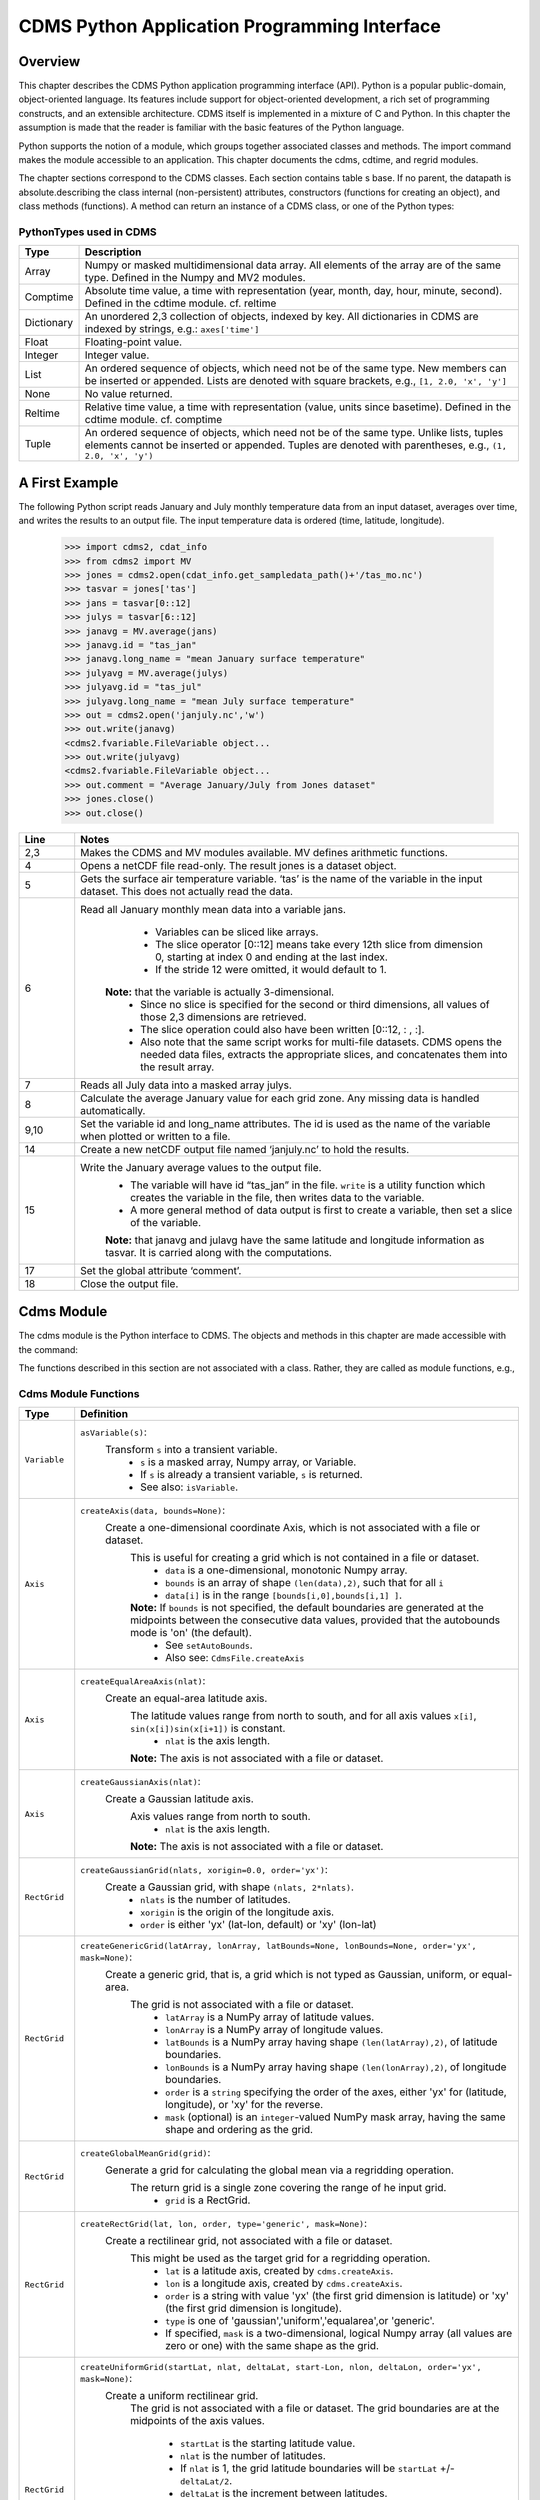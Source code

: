 ===============================================
 CDMS Python Application Programming Interface
===============================================

Overview
^^^^^^^^


.. highlight:: python
   :linenothreshold: 3

.. testsetup:: *

   import requests
   fnames = [ 'clt.nc', 'geos-sample', 'xieArkin-T42.nc', 'remap_grid_POP43.nc', 'remap_grid_T42.nc', 'rmp_POP43_to_T42_conserv.n', 'rmp_T42_to_POP43_conserv.nc', 'ta_ncep_87-6-88-4.nc', 'rmp_T42_to_C02562_conserv.nc' ]
   for file in fnames:
       url = 'https://cdat.llnl.gov/cdat/sample_data/'+file
       r = requests.get(url)
       open(file, 'wb').write(r.content)

.. testcleanup:: *

    import os
    fnames = [ 'clt.nc', 'geos-sample', 'xieArkin-T42.nc', 'remap_grid_POP43.nc', 'remap_grid_T42.nc', 'rmp_POP43_to_T42_conserv.n', 'rmp_T42_to_POP43_conserv.nc', 'ta_ncep_87-6-88-4.nc', 'rmp_T42_to_C02562_conserv.nc' ]
    for file in fnames:
       os.remove(file)


This chapter describes the CDMS Python application programming interface
(API). Python is a popular public-domain, object-oriented language. Its
features include support for object-oriented development, a rich set of
programming constructs, and an extensible architecture. CDMS itself is
implemented in a mixture of C and Python. In this chapter the assumption
is made that the reader is familiar with the basic features of the
Python language.

Python supports the notion of a module, which groups together associated
classes and methods. The import command makes the module accessible to
an application. This chapter documents the cdms, cdtime, and regrid
modules.

The chapter sections correspond to the CDMS classes. Each section
contains table
s base. If no parent, the datapath is absolute.describing
the class internal (non-persistent) attributes, constructors (functions
for creating an object), and class methods (functions). A method can
return an instance of a CDMS class, or one of the Python types:

PythonTypes used in CDMS
------------------------
.. csv-table:: 
   :header:  "Type", "Description"
   :widths:  10, 80
   :align:  left

   "Array",  "Numpy or masked multidimensional data array. All elements of the array are of the same type. Defined in the Numpy and MV2 modules."
   "Comptime", "Absolute time value, a time with representation (year, month, day, hour, minute, second). Defined in the cdtime module. cf. reltime" 
   "Dictionary","An unordered 2,3 collection of objects, indexed by key. All dictionaries in CDMS are indexed by strings, e.g.: ``axes['time']``"
   "Float", "Floating-point value."
   "Integer", "Integer value."
   "List", "An ordered sequence of objects, which need not be of the same type. New members can be inserted or appended. Lists are denoted with square brackets, e.g., ``[1, 2.0, 'x', 'y']``"
   "None", "No value returned."
   "Reltime", "Relative time value, a time with representation (value, units since basetime). Defined in the cdtime module. cf. comptime"
   "Tuple", "An ordered sequence of objects, which need not be of the same type. Unlike lists, tuples elements cannot be inserted or appended. Tuples are denoted with parentheses, e.g., ``(1, 2.0, 'x', 'y')``"

A First Example
^^^^^^^^^^^^^^^

The following Python script reads January and July monthly temperature
data from an input dataset, averages over time, and writes the results
to an output file. The input temperature data is ordered (time,
latitude, longitude).

..
   
   >>> import cdms2, cdat_info
   >>> from cdms2 import MV
   >>> jones = cdms2.open(cdat_info.get_sampledata_path()+'/tas_mo.nc')
   >>> tasvar = jones['tas']
   >>> jans = tasvar[0::12]
   >>> julys = tasvar[6::12]
   >>> janavg = MV.average(jans)
   >>> janavg.id = "tas_jan"
   >>> janavg.long_name = "mean January surface temperature"
   >>> julyavg = MV.average(julys)
   >>> julyavg.id = "tas_jul"
   >>> julyavg.long_name = "mean July surface temperature"
   >>> out = cdms2.open('janjuly.nc','w')
   >>> out.write(janavg)
   <cdms2.fvariable.FileVariable object...
   >>> out.write(julyavg)
   <cdms2.fvariable.FileVariable object...
   >>> out.comment = "Average January/July from Jones dataset"
   >>> jones.close()
   >>> out.close()


.. csv-table:: 
   :header:  "Line", "Notes"
   :widths:  10, 80

   "2,3", "Makes the CDMS and MV modules available. MV defines arithmetic functions."
   "4", "Opens a netCDF file read-only. The result jones is a dataset object."
   "5", "Gets the surface air temperature variable. ‘tas’ is the name of the variable in the input dataset. This does not actually read the data."
   "6", "Read all January monthly mean data into a variable jans. 
           * Variables can be sliced like arrays.
           * The slice operator [0::12] means take every 12th slice from dimension 0, starting at index 0 and ending at the last index.
           * If the stride 12 were omitted, it would default to 1. 
         **Note:** that the variable is actually 3-dimensional. 
           * Since no slice is specified for the second or third dimensions, all values of those 2,3 dimensions are retrieved. 
           * The slice operation could also have been written [0::12, : , :].
           * Also note that the same script works for multi-file datasets. CDMS opens the needed data files, extracts the appropriate slices, and concatenates them into the result array."
   "7", "Reads all July data into a masked array julys."
   "8", "Calculate the average January value for each grid zone. Any missing data is handled automatically."
   "9,10", "Set the variable id and long\_name attributes. The id is used as the name of the variable when plotted or written to a file."
   "14", "Create a new netCDF output file named ‘janjuly.nc’ to hold the results."
   "15", "Write the January average values to the output file.
           * The variable will have id “tas\_jan” in the file. ``write`` is a utility function which creates the variable in the file, then writes data to the variable. 
           * A more general method of data output is first to create a variable, then set a slice of the variable. 
           **Note:** that janavg and julavg have the same latitude and longitude information as tasvar. It is carried along with the computations."
   "17", "Set the global attribute ‘comment’."
   "18", "Close the output file."




Cdms Module
^^^^^^^^^^^

The cdms module is the Python interface to CDMS. The objects and methods
in this chapter are made accessible with the command:

.. doctest::

   import cdms2


The functions described in this section are not associated with a class.
Rather, they are called as module functions, e.g.,

.. doctest::

    file = cdms2.open('sample.nc')



Cdms Module Functions
---------------------

.. csv-table::  
   :header:  "Type", "Definition"
   :widths:  10, 80
   :align: left


   "``Variable``", "``asVariable(s)``:
              Transform ``s`` into a transient variable.
                * ``s`` is a masked array, Numpy array, or Variable.
                * If ``s`` is already a transient variable, ``s`` is returned. 
                * See also: ``isVariable``."
   "``Axis``", "``createAxis(data, bounds=None)``:
            Create a one-dimensional coordinate Axis, which is not associated with a file or dataset. 
              This is useful for creating a grid which is not contained in a file or dataset.
                * ``data`` is a one-dimensional, monotonic Numpy array.
                * ``bounds`` is an array of shape ``(len(data),2)``, such that for all ``i``
                * ``data[i]`` is in the range ``[bounds[i,0],bounds[i,1] ]``.
              **Note:** If ``bounds`` is not specified, the default boundaries are generated at the midpoints between the consecutive data values, provided that the autobounds mode is 'on' (the default).
                  * See ``setAutoBounds``. 
                  * Also see: ``CdmsFile.createAxis``"
   "``Axis``", "``createEqualAreaAxis(nlat)``: 
            Create an equal-area latitude axis.  
              The latitude values range from north to south, and for all axis values ``x[i]``, ``sin(x[i])sin(x[i+1])`` is constant.
                 * ``nlat`` is the axis length. 
              **Note:** The axis is not associated with a file or dataset."
   "``Axis``", "``createGaussianAxis(nlat)``: 
            Create a Gaussian latitude axis. 
              Axis values range from north to south.
                 * ``nlat`` is the axis length.
              **Note:** The axis is not associated with a file or dataset."
   "``RectGrid``", "``createGaussianGrid(nlats, xorigin=0.0, order='yx')``:
              Create a Gaussian grid, with shape ``(nlats, 2*nlats)``. 
                 * ``nlats`` is the number of latitudes. 
                 * ``xorigin`` is the origin of the longitude axis. 
                 * ``order`` is either 'yx' (lat-lon, default) or 'xy' (lon-lat)"
   "``RectGrid``", "``createGenericGrid(latArray, lonArray, latBounds=None, lonBounds=None, order='yx', mask=None)``:
            Create a generic grid, that is, a grid which is not typed as Gaussian, uniform, or equal-area. 
              The grid is not associated with a file or dataset. 
                 * ``latArray`` is a NumPy array of latitude values.
                 * ``lonArray`` is a NumPy array of longitude values. 
                 * ``latBounds`` is a NumPy array having shape ``(len(latArray),2)``, of latitude boundaries. 
                 * ``lonBounds`` is a NumPy array having shape ``(len(lonArray),2)``, of longitude boundaries. 
                 * ``order`` is a ``string`` specifying the order of the axes, either 'yx' for (latitude, longitude), or 'xy' for the reverse.
                 * ``mask`` (optional) is an ``integer``-valued NumPy mask array, having the same shape and ordering as the grid."                 
   "``RectGrid``", "``createGlobalMeanGrid(grid)``:
             Generate a grid for calculating the global mean via a regridding operation. 
                The return grid is a single zone covering the range of he input grid. 
                 * ``grid`` is a RectGrid."
   "``RectGrid``", "``createRectGrid(lat, lon, order, type='generic', mask=None)``:
            Create a rectilinear grid, not associated with a file or dataset.
               This might be used as the target grid for a regridding operation. 
                 * ``lat`` is a latitude axis, created by ``cdms.createAxis``. 
                 * ``lon`` is a longitude axis, created by ``cdms.createAxis``. 
                 * ``order`` is a string with value 'yx' (the first grid dimension is latitude) or 'xy' (the first grid dimension is longitude). 
                 * ``type`` is one of 'gaussian','uniform','equalarea',or 'generic'. 
                 * If specified, ``mask`` is a two-dimensional, logical Numpy array (all values are zero or one) with the same shape as the grid."
   "``RectGrid``", "``createUniformGrid(startLat, nlat, deltaLat, start-Lon, nlon, deltaLon, order='yx', mask=None)``:
            Create a uniform rectilinear grid.  
               The grid is not associated with a file or dataset. 
               The grid boundaries are at the midpoints of the axis values. 
                  * ``startLat`` is the starting latitude value. 
                  * ``nlat`` is the number of latitudes. 
                  * If ``nlat`` is 1, the grid latitude boundaries will be ``startLat`` +/- ``deltaLat/2``.
                  * ``deltaLat`` is the increment between latitudes. 
                  * ``startLon`` is the starting longitude value.
                  * ``nlon`` is the number of longitudes. 
                  * If ``nlon`` is 1, the grid longitude boundaries will be ``startLon`` +/- ``deltaLon/2``.
                  * ``deltaLon`` is the increment between longitudes. 
                  * ``order`` is a string with value 'yx. (the first grid dimension is latitude) or .xy. (the first grid dimension is longitude).
                  * If specified, ``mask`` is a two-dimensional, logical Numpy array (all values are zero or one) with the same shape as the grid."
   "``Axis``", "``createUniformLatitudeAxis(startLat , nlat, deltaLat)``:
            Create a uniform latitude axis. 
               The axis boundaries are at the midpoints of the axis values. 
               The axis is designated as a circular latitude axis. 
                 * ``startLat`` is the starting latitude value.
                 * ``nlat`` is the number of latitudes.
                 * ``deltaLat`` is the increment between latitudes."
   "``RectGrid``","``createZonalGrid(grid)``:
            Create a zonal grid. 
               The output grid has the same latitude as the input grid, and a single longitude.
               This may be used to calculate zonal averages via a regridding operation. 
                 * ``grid`` is a RectGrid."
   "``Axis``", "``createUniformLongitudeAxis(startLon, nlon, delta-Lon)``: 
                Create a uniform longitude axis.
                   The axis boundaries are at the midpoints of the axis values. 
                   The axis is designated as a circular longitude axis. 
                     * ``startLon`` is the starting longitude value.
                     * ``nlon`` is the number of longitudes.
                     * ``deltaLon`` is the increment between longitudes."
   "``Variable``", "``createVariable(array, typecode=None, copy=0, savespace=0, mask=None, fill_value=None, grid=None, axes=None , attributes=None, id=None)``:"
   "``Integer``", "``getAutoBounds()``: 
              Get the current autobounds mode.
                 * Returns 0, 1, or 2.
                 * See ``setAutoBounds``."
   "``Integer``", "``isVariable(s)``: 
                     * Return ``1`` if ``s`` is a variable, ``0`` otherwise. 
                     * See also: ``asVariable``."
   "``Dataset``", "``open(url,mode='r')``: 
               Open or create a ``Dataset`` or ``CdmsFile``. 
                 * ``url`` is a Uniform Resource Locator, referring to a cdunif or XML file.
                 * If the URL has the extension '.xml' or '.cdml', a ``Dataset`` is returned, otherwise a ``CdmsFile`` is returned. 
                 * If the URL protocol is 'http', the file must be a '.xml' or '.cdml' file, and the mode must be 'r'. 
                 * If the protocol is 'file' or is omitted, a local file or dataset is opened.
                 * ``mode`` is the open mode.  See `Open Modes <#table-open-modes>`__
                **Example:**
                       Open an existing dataset: ``f = cdms.open('sampleset.xml')``

                **Example:** 
                       Create a netCDF file: ``f = cdms.open('newfile.nc','w')``"
   "``List``", "``order2index (axes, orderstring)``:
                Find the index permutation of axes to match order. 
                   * Return a list of indices.
                   * ``axes`` is a list of axis objects. 
                   * ``orderstring`` is defined as in ``orderparse``."
   "``List``", "``orderparse(orderstring)``: 
              Parse an order string. 
                * Returns a list of axes specifiers.
                 ``orderstring`` consists of:
                  * Letters t, x, y, z meaning time, longitude, latitude, level
                  * Numbers 0-9 representing position in axes
                  * Dash (-) meaning insert the next available axis here.
                  * The ellipsis ... meaning fill these positions with any remaining axes.
                  * (name) meaning an axis whose id is name"
   "``None``", "``setAutoBounds(mode)``: 
             Set autobounds mode.
               In some circumstances CDMS can generate boundaries for 1-D axes and rectilinear grids, when the bounds are not explicitly defined.
                 The autobounds mode determines how this is done:
                   * If ``mode`` is ``'grid'`` or ``2`` (the default), the ``getBounds`` method will automatically generate boundary information for an axis or grid if the axis is designated as a latitude or longitude axis, and the boundaries are not explicitly defined. 
                   * If ``mode`` is ``'on'`` or ``1``, the ``getBounds`` method will automatically generate boundary information for an axis or grid, if the boundaries are not explicitly defined.
                   * If ``mode`` is ``'off'`` or ``0``, and no boundary data is explicitly defined, the bounds will NOT be generated; the ``getBounds`` method will return ``None`` for the boundaries. 
                   **Note:** In versions of CDMS prior to V4.0, the default ``mode`` was ``'on'``."
   "``None``", "``setClassifyGrids(mode)``:
             Set the grid classification mode. 
                This affects how grid type is determined, for the purpose of generating grid boundaries.
                  * If ``mode`` is ``'on'`` (the default), grid type is determined by a grid classification method, regardless of the value of ``grid.get-Type()``.
                  * If ``mode`` is ``'off'``, the value of ``grid.getType()`` determines the grid type." 
   "``None``", "``writeScripGrid(path, grid, gridTitle=None)``:
             Write a grid to a SCRIP grid file. 
                * ``path`` is a string, the path of the SCRIP file to be created. 
                * ``grid`` is a CDMS grid object. It may be rectangular. ``gridTitle`` is a string ID for the grid."




Class Tags
----------
.. csv-table::  
   :header:  "Tag", "Class"
   :widths:  20, 20
   
   "‘axis’", "Axis"
   "‘database’", "Database"
   "‘dataset’", "Dataset, CdmsFile "
   "‘grid’", "RectGrid"
   "‘variable’", "Variable"
   "‘xlink’", "Xlink"


CdmsObj
^^^^^^^

A CdmsObj is the base class for all CDMS database objects. At the
application level, CdmsObj objects are never created and used directly.
Rather the subclasses of CdmsObj (Dataset, Variable, Axis, etc.) are the
basis of user application programming.

All objects derived from CdmsObj have a special attribute .attributes.
This is a Python dictionary, which contains all the external
(persistent) attributes associated with the object. This is in contrast
to the internal, non-persistent attributes of an object, which are
built-in and predefined. When a CDMS object is written to a file, the
external attributes are written, but not the internal attributes.

**Example**: get a list of all external attributes of obj.

.. doctest::


Attributes Common to All CDMS Objects
-------------------------------------

.. csv-table:: Attributes common to all CDMS objects
   :header:  "Type", "Name", "Definition"
   :widths:  20, 20, 50

   "Dictionary", "attributes", "External attribute dictionary for this object."


Getting and Setting Attributes
------------------------------
.. csv-table::  
   :header:  "Type", "Definition"
   :widths:  20, 80

   "various", "``value = obj.attname``
            Get an internal or external attribute value.
              * If the attribute is external, it is read from the database.
              * If the attribute is not already in the database, it is created as an external attribute. 
              **Note:**  Internal attributes cannot be created, only referenced."
   "various", "``obj.attname = value``
            Set an internal or external attribute value. 
               * If the attribute is external, it is written to the database."




CoordinateAxis
^^^^^^^^^^^^^^

A CoordinateAxis is a variable that represents coordinate information.
It may be contained in a file or dataset, or may be transient
(memoryresident). Setting a slice of a file CoordinateAxis writes to the
file, and referencing a file CoordinateAxis slice reads data from the
file. Axis objects are also used to define the domain of a Variable.

CDMS defines several different types of CoordinateAxis objects. See `MV module <#id3>`_
documents methods that are common to all CoordinateAxis
types. See `HorizontalGrid <#id4>`_ specifies methods that are unique to 1D
Axis objects.

CoordinateAxis Types
--------------------

.. csv-table:: 
   :header:  "Type", "Definition"
   :widths:  20, 80

   "``CoordinateAxis``", "A variable that represents coordinate information. 
                 *  Has subtypes ``Axis2D`` and ``AuxAxis1D``."
   "``Axis``", "A one-dimensional coordinate axis whose values are strictly monotonic.
                 * Has subtypes ``DatasetAxis``, ``FileAxis``, and ``TransientAxis``. 
                 * May be an index axis, mapping a range of integers to the equivalent floating point value. 
                 * If a latitude or longitude axis, may be associated with a ``RectGrid``."
   "``Axis2D``", "A two-dimensional coordinate axis, typically a latitude or longitude axis related to a ``CurvilinearGrid``. 
                 * Has subtypes ``DatasetAxis2D``, ``FileAxis2D``, and ``TransientAxis2D``."
   "``AuxAxis1D``", "A one-dimensional coordinate axis whose values need not be monotonic.
                 * Typically a latitude or longitude axis associated with a ``GenericGrid``.
                 * Has subtypes ``DatasetAuxAxis1D``, ``FileAuxAxis1D``, and ``TransientAuxAxis1D``. 
                 * An axis in a ``CdmsFile`` may be designated the unlimited axis, meaning that it can be extended in length after the initial definition. 
                 * There can be at most one unlimited axis associated with a ``CdmsFile``."

CoordinateAxis Internal Attributes
----------------------------------

.. csv-table:: 
   :header:  "Type", "Name", "Definition"
   :widths:  20, 20, 80

   "``Dictionary``", "``attributes``", "External attribute dictionary."
   "``String``", "``id``", "CoordinateAxis identifier."
   "``Dataset``", "``parent``", "The dataset which contains the variable."
   "``Tuple``", "``shape``", "The length of each axis."

Axis Constructors
-----------------

.. csv-table:: 
   :header:  "Constructor", "Description"
   :widths:  20, 80

   "``cdms.createAxis(data, bounds=None)``", "Create an axis which is not associated with a dataset or file. 
         * See `A First Example <#a-first-example>`_."
   "``Dataset.createAxis(name,ar)``", "Create an ``Axis`` in a ``Dataset``. (This function is not yet implemented.)"
   "``CdmsFile.createAxis(name,ar,unlimited=0)``", "Create an Axis in a ``CdmsFile``.
         * ``name`` is the string ``name`` of the ``Axis``. 
         * ``ar`` is a 1-D data array which defines the ``Axis`` values.
         * It may have the value ``None`` if an unlimited axis is being defined.
         * At most one ``Axis`` in a ``CdmsFile`` may be designated as being unlimited, meaning that it may be extended in length. 
       To define an axis as unlimited, either:
         * A) set ``ar`` to ``None``, and leave ``unlimited`` undefined, or
         * B) set ``ar`` to the initial 1-D array, and set ``unlimited`` to ``cdms.Unlitmited``
             * ``cdms.createEqualAreaAxis(nlat)``
             * See `A First Example`_.
             * ``cdms.createGaussianAxis(nlat)``
             * See `A First Example`_.
             * ``cdms.createUniformLatitudeAxis(startlat, nlat, deltalat)``
             * See `A First Example`_.
             * ``cdms.createUniformLongitudeAxis(startlon, nlon, deltalon)``
             * See `A First Example`_ ."


CoordinateAxis Methods
----------------------

.. csv-table:: 
   :header:  "Type", "Method", "Definition"
   :widths:  20, 20, 80
   :align: left
 

   "``Array``", "``array = axis[i:j]``", "Read a slice of data from the external file or dataset.
            * Data is returned in the physical ordering defined in the dataset. 
            * See `Variable Slice Operators <#table-variable-slice-operators>`_ for a description of slice operators."
   "``None``", "``axis[i:j] = array``", "Write a slice of data to the external file. 
            * Dataset axes are read-only."
   "``None``", "``assignValue(array)``", "Set the entire value of the axis. 
            * ``array`` is a Numpy array, of the same dimensionality as the axis."
   "``Axis``", "``clone(copyData=1)``", "Return a copy of the axis, as a transient axis.
            * If copyData is 1 (the default) the data itself is copied."
   "``None``", "``designateLatitude(persistent=0)``", "Designate the axis to be a latitude axis.
            * If persistent is true, the external file or dataset (if any) is modified. 
            * By default, the designation is temporary."
   "``None``", "``designateLevel(persistent=0)``", "Designate the axis to be a vertical level axis.
            * If persistent is true, the external file or dataset (if any) is modified. 
            * By default, the designation is temporary."
   "``None``", "``designateLongitude(persistent=0, modulo=360.0)``", "Designate the axis to be a longitude axis. 
            * ``modulo`` is the modulus value.
            * Any given axis value ``x`` is treated as equivalent to ``x + modulus``.
            * If ``persistent`` is true, the external file or dataset (if any) is modified. 
            * By default, the designation is temporary."
   "``None``", "``designateTime(persistent=0, calendar = cdtime.MixedCalendar)``", "Designate the axis to be a time axis. 
            * If ``persistent`` is true, the external file or dataset (if any) is modified.
            * By default, the designation is temporary. 
            * ``calendar`` is defined as in ``getCalendar()``."
   "``Array``", "``getBounds()``", "Get the associated boundary array. 
         The shape of the return array depends on the type of axis:
            * ``Axis``: ``(n,2)``
            * ``Axis2D``: ``(i,j,4)``
            * ``AuxAxis1D``: ``(ncell, nvert)`` where nvert is the maximum number of vertices of a cell.
         If the boundary array of a latitude or longitude 
            * ``Axis`` is not explicitly defined, and ``autoBounds`` mode is on, a default array is generated by calling ``genGenericBounds``. 
            * Otherwise if auto-Bounds mode is off, the return value is ``None``. See ``setAutoBounds``."
   "``Integer``", "``getCalendar()``", "Returns the calendar associated with the ``(time)``\ axis.
          Possible return values, as defined in the ``cdtime`` module, are:
            * ``cdtime.GregorianCalendar``: the standard Gregorian calendar
            * ``cdtime.MixedCalendar``: mixed Julian/Gregorian calendar
            * ``cdtime.JulianCalendar``: years divisible by 4 are leap years
            * ``cdtime.NoLeapCalendar``: a year is 365 days
            * ``cdtime.Calendar360``: a year is 360 days
            * ``None``: no calendar can be identified
            **Note**  If the axis is not a time axis, the global, file-related calendar is returned."
   "``Array``", "``getValue()``", "Get the entire axis vector."
   "``Integer``", "``isLatitude()``", "Returns true iff the axis is a latitude axis."
   "``Integer``", "``isLevel()``", "Returns true iff the axis is a level axis."
   "``Integer``", "``isLongitude()``", "Returns true iff the axis is a longitude axis."
   "``Integer``", "``isTime()``", "Returns true iff the axis is a time axis."
   "``Integer``", "``len(axis)``", "The length of the axis if one-dimensional.
            * If multidimensional, the length of the first dimension."
   "``Integer``", "``size()``", "The number of elements in the axis."
   "``String``", "``typecode()``", "The ``Numpy`` datatype identifier."

Axis Methods, Additional to CoordinateAxis
------------------------------------------

.. csv-table::  
   :header:  "Type", "Method", "Definition"
   :widths:  20, 20, 80
   :align: left


   "``List`` of component times", "``asComponentTime(calendar=None)``", "``Array`` version of ``cdtime tocomp``. 
          * Returns a ``List`` of component times."
   "``List`` of relative times", "``asRelativeTime()``", "``Array`` version of ``cdtime torel``.
          * Returns a ``List`` of relative times."
   "``None``", "``designateCircular(modulo, persistent=0)``", "Designate the axis to be circular. 
          * ``modulo`` is the modulus value.
          * Any given axis value ``x`` is treated as equivalent to ``x + modulus``.
          * If ``persistent`` is ``True``, the external file or dataset (if any) is modified.
          * By default, the designation is temporary."
   "``Integer``", "``isCircular()``", "Returns ``True`` if the axis has circular topology.
       An axis is defined as circular if:
          * ``axis.topology == 'circular'``, or
          * ``axis.topology`` is undefined, and the axis is a longitude. 
          * The default cycle for circular axes is 360.0"
   "``Integer``", "``isLinear()``", "Returns ``True`` if the axis has a linear representation."
   "``Tuple``", "``mapInterval(interval)``", "Same as ``mapIntervalExt``, but returns only the tuple ``(i,j)``, and ``wraparound`` is restricted to one cycle."
   "``(i,j,k)``", "``mapIntervalExt(interval)``", "Map a coordinate interval to an index
      ``interval``. ``interval`` is a tuple having one of the forms:
          * ``(x,y)``
          * ``(x,y,indicator)``
          * ``(x,y,indicator,cycle)``
          * ``None or ':'``
      where ``x`` and ``y`` are coordinates indicating the interval ``[x,y]``, and:
          * ``indicator`` is a two or three-character string, where the first character is ``'c'`` if the interval is closed on the left, ``'o'`` if open, and the second character has the same meaning for the right-hand point. If present, the third character specifies how the interval should be intersected with the axis
          * ``'n'`` - select node values which are contained in the interval
          * ``'b'`` -select axis elements for which the corresponding cell boundary intersects the interval
          * ``'e'`` - same as n, but include an extra node on either side
          * ``'s'`` - select axis elements for which the cell boundary is a subset of the interval
          * The default indicator is ‘ccn’, that is, the interval is closed, and nodes in the interval are selected.
          * If ``cycle`` is specified, the axis is treated as circular with the given cycle value. 
          * By default, if ``axis.isCircular()`` is true, the axis is treated as circular with a default modulus of ``360.0``.
          * An interval of ``None`` or ``':'`` returns the full index interval of the axis.
          * The method returns the corresponding index interval as a 3tuple ``(i,j,k)``, where ``k`` is the integer stride, and ``[i.j)`` is the half-open index interval ``i <= k < j`` ``(i >= k > j if k < 0)``, or ``none`` if the intersection is empty.
          * for an axis which is circular (``axis.topology == 'circular'``), ``[i,j)`` is interpreted as follows, where ``n = len(axis)``
          * if ``0 <= i < n`` and ``0 <= j <= n``, the interval does not wrap around the axis endpoint.
          * otherwise the interval wraps around the axis endpoint.
          * see also: ``mapinterval``, ``variable.subregion()``"
   "``transientaxis``", "``subaxis(i,j,k=1)``", "create an axis associated with the integer range ``[i:j:k]``. 
          * The stride ``k`` can be positive or negative.
          * Wraparound is supported for longitude dimensions or those with a modulus attribute." 

Axis Slice Operators
--------------------

.. csv-table::  
   :header:  "Slice", "Definition"
   :widths:  50, 110

   "``[i]``", "the ``ith`` element, starting with index ``0``"
   "``[i:j]``", "the ``ith`` element through, but not including, element ``j``"
   "``[i:]``", "the ``ith`` element through and including the end"
   "``[:j]``", "the beginning element through, but not including, element ``j``"
   "``[:]``", "the entire array"
   "``[i:j:k]``", "every ``kth`` element, starting at ``i``, through but not including ``j``"
   "``[-i]``", "the ``ith`` element from the end. ``-1`` is the last element.
     **Example:** a longitude axis has value
      * ``[0.0, 2.0, ..., 358.0]``
      *   of length ``180``
    Map the coordinate interval:    
           * ``-5.0 <= x < 5.0``  to index interval(s), with wraparound. the result index interval  
           * ``-2 <= n < 3`` wraps around, since     
           * ``-2 < 0``,  and has a stride of ``1`` 
           * this is equivalent to the two contiguous index intervals      
           *  ``2 <= n < 0`` and ``0 <= n < 3``"

Example 1
'''''''''''
::

    >>> axis.isCircular()
    >>> 1
    >>> axis.mapIntervalExt((-5.0,5.0,'co'))
    >>> (-2,3,1)



CdmsFile
^^^^^^^^
A ``CdmsFile`` is a physical file, accessible via the ``cdunif``
interface. netCDF files are accessible in read-write mode. All other
formats (DRS, HDF, GrADS/GRIB, POP, QL) are accessible read-only.

As of CDMS V3, the legacy cuDataset interface is also supported by
Cdms-Files. See “cu Module”.


CdmsFile Internal Attributes
----------------------------

.. csv-table::  
   :header:  "Type", "Name", "Definition"
   :widths:  20, 20, 80

   "``Dictionary``", "``attributes``", "Global, external file attributes"
   "``Dictionary``", "``axes``", "Axis objects contained in the file."
   "``Dictionary``", "``grids``", "Grids contained in the file."
   "``String``", "``id``", "File pathname."
   "``Dictionary``", "``variables``", "Variables contained in the file."

CdmsFile Constructors
---------------------

.. csv-table::  
   :header:  "Constructor", "Description"
   :widths:  50, 80
   :align: left

   "Constructor", "Description"
   "``fileobj = cdms.open(path, mode)``", "Open the file specified by path returning a CdmsFile object. 
         * ``path`` is the file pathname, a string. 
         * ``mode`` is the open mode indicator, as listed in `Open Modes <#table-open-modes>`_." 
   "``fileobj = cdms.createDataset(path)``", "Create the file specified by path, a string."

CdmsFile Methods
----------------

.. csv-table:: 
   :header:  "Type", "Method", "Definition"
   :widths:  10, 30, 80
   :align: left


   "``Transient-Variable``", "``fileobj(varname, selector)``", "Calling a ``CdmsFile`` object as a function reads the region of data specified by the ``selector``.
       The result is a transient variable, unless ``raw = 1`` is specified. 
       See `Selectors <#selectors>`_.
          **Example:** The following reads data for variable 'prc', year 1980:
              >>> f = cdms.open('test.nc')
              >>> x = f('prc', time=('1980-1','1981-1'))"
   "``Variable``, ``Axis``, or ``Grid``", "``fileobj['id']``", "Get the persistent variable, axis or grid object having the string identifier.
        This does not read the data for a variable.
          **Example:** The following gets the persistent variable
             >>> ``v``, equivalent to
             >>> ``v = f.variables['prc']``.
             >>> f = cdms.open('sample.nc')
             >>> v = f['prc']
          **Example:** The following gets the axis named time, equivalent to
             >>> ``t = f.axes['time']``.
             >>> ``t = f['time']``"
   "``None``", "``close()``", "Close the file."
   "``Axis``", "``copyAxis(axis, newname=None)``", "Copy ``axis`` values and attributes to a new axis in the file. 
         The returned object is persistent: it can be used to write axis data to or read axis data from the file.
            * If an axis already exists in the file, having the same name and coordinate values, it is returned.  
            * It is an error if an axis of the same name exists, but with different coordinate values.
            * ``axis`` is the axis object to be copied. 
            * ``newname``, if specified, is the string identifier of the new axis object. 
            * If not specified, the identifier of the input axis is used."
   "``Grid``", "``copyGrid(grid, newname=None)``", "Copy grid values and attributes to a new grid in the file. 
            * The returned grid is persistent.
            * If a grid already exists in the file, having the same name and axes, it is returned.
            * An error is raised if a grid of the same name exists, having different axes. 
            * ``grid`` is the grid object to be copied. 
            * ``newname``, if specified is the string identifier of the new grid object. 
            * If unspecified, the identifier of the input grid is used."
   "``Axis``", "``createAxis(id,ar, unlimited=0)``", "Create a new ``Axis``.  
         This is a persistent object which can be used to read or write axis data to the file.
            * ``id`` is an alphanumeric string identifier, containing no blanks.  
            * ``ar`` is the one-dimensional axis array.
            * Set ``unlimited`` to ``cdms.Unlimited`` to indicate that the axis is extensible."
   "``RectGrid``", "``createRectGrid(id,lat, lon,order,type='generic', mask=None)``", "Create a ``RectGrid`` in the file.
         This is not a persistent object: the order, type, and mask are not written to the file. However, the grid may be used for regridding operations.  
            * ``lat`` is a latitude axis in the file.  
            * ``lon`` is a longitude axis in the file.  
            * ``order`` is a string with value ``'yx'`` (the latitude) or ``'xy'`` (the first grid dimension is longitude). 
            * ``type`` is one of ``'gaussian'``,\ ``'unif orm'``,\ ``'equalarea'`` , or ``'generic'``.
            * If specified, ``mask`` is a two-dimensional, logical Numpy array (all values are zero or one) with the same shape as the grid."
   "``Variable``", "``createVariable(Stringid,String datatype,Listaxes,fill_value=None)``", "Create a new Variable. 
         This is a persistent object which can be used to read or write variable data to the file.
           * ``id`` is a String name which is unique with respect to all other objects in the file.
           * ``datatype`` is an ``MV2`` typecode, e.g., ``MV2.Float``, ``MV2.Int``. 
           * ``axes`` is a list of Axis and/or Grid objects. 
           * ``fill_value`` is the missing value (optional)."
   "``Variable``", "``createVariableCopy(var, newname=None)``", "Create a new ``Variable``, with the   same name, axes, and attributes as the input variable.
        An error is raised if a variable of the same name exists in the file. 
           * ``var`` is the ``Variable`` to be copied. 
           * ``newname``, if specified is the name of the new variable. 
           * If unspecified, the returned variable has the same name as ``var``.
        **Note:** Unlike copyAxis, the actual data is not copied to the new variable."
   "``CurveGrid`` or ``Generic-Grid``", "``readScripGrid(self,whichGrid='destination',check-Grid=1)``", "Read a curvilinear or generic grid from a SCRIP netCDF file. 
         The file can be a SCRIP grid file or remapping file. 
           * If a mapping file, ``whichGrid`` chooses the grid to read, either ``'source'`` or ``'destination'``. 
           * If ``checkGrid`` is ``1`` (default), the grid cells are checked for convexity, and 'repaired' if necessary.  
           * Grid cells may appear to be nonconvex if they cross a ``0 / 2pi`` boundary. 
           * The repair consists of shifting the cell vertices to the same side modulo 360 degrees."
    "``None``", "``sync()``", "Writes any pending changes to the file."
    "``Variable``", "``write(var,attributes=None,axes=None, extbounds=None,id=None,extend=None, fill_value=None, index=None, typecode=None)``","Write a variable or array to the file. 
         The return value is the associated file variable.
           * If the variable does not exist in the file, it is first defined and all attributes written, then the data is written. 
           * By default, the time dimension of the variable is defined as the unlimited dimension of the file.
           *  If the data is already defined, then data is extended or overwritten depending on the value of keywords ``extend`` and ``index``, and the unlimited dimension values associated with ``var``.
           * ``var`` is a Variable, masked array, or Numpy array.
           * ``attributes`` is the attribute dictionary for the variable. The default is ``var.attributes``.
           * ``axes`` is the list of file axes comprising the domain of the variable.  
           * The default is to copy ``var.getAxisList()``.
           * ``extbounds`` is the unlimited dimension bounds. Defaults to ``var.getAxis(0).getBounds()``.
           * ``id`` is the variable name in the file.  Default is ``var.id``.
           * ``extend = 1`` causes the first dimension to be unlimited: iteratively writeable.  
           * The default is ``None``, in which case the first dimension is extensible if it is ``time.Set`` to ``0`` to turn off this behaviour.
           * ``fill_value`` is the missing value flag.
           * ``index`` is the extended dimension index to write to. The default index is determined by lookup relative to the existing extended dimension.
           **Note:** data can also be written by setting a slice of a file variable, and attributes can be written by setting an attribute of a file variable."

CDMS Datatypes
--------------

.. csv-table::  
   :header:  "CDMS Datatype", "Definition"
   :widths:  20, 30

    "``CdChar``", "character"
    "``CdDouble``", "double-precision floating-point"
    "``CdFloat``", "floating-point"
    "``CdInt``", "integer"
    "``CdLong``", "long integer"
    "``CdShort``", "short integer"


Database
^^^^^^^^
A Database is a collection of datasets and other CDMS objects. It
consists of a hierarchical collection of objects, with the database
being at the root, or top of the hierarchy. A database is used to:

-  search for metadata
-  access data
-  provide authentication and access control for data and metadata

The figure below illustrates several important points:

-  Each object in the database has a relative name of the form tag=id.
   The id of an object is unique with respect to all objects contained
   in the parent.

-  The name of the object consists of its relative name followed by the
   relative name(s) of its antecedent objects, up to and including the
   database name. In the figure below, one of the variables has name
   ``"variable=ua,dataset=ncep_reanalysis_mo,database=CDMS"``.

-  Subordinate objects are thought of as being contained in the parent.
   In this example, the database ‘CDMS’ contains two datasets, each of
   which contain several variables.

%|Diagram 1|

Figure 1


Overview
--------------

To access a database:

#. Open a connection. 
   The connect method opens a database connection. 
   Connect takes a database URI and returns a database object:
   ``db=cdms.connect("ldap://dbhost.llnl.gov/database=CDMS,ou=PCMDI,o=LLNL,c=US")``

#. Search the database, locating one or more datasets, variables, and/or
   other objects.

   The database searchFilter method searches the database. A single
   database connection may be used for an arbitrary number of searches.

   **Example**: Find all observed datasets

   ``result = db.searchFilter(category="observed",tag="dataset")``

   Searches can be restricted to a subhierarchy of the database.

   **Example:** Search just the dataset ``'ncep_reanalysis_mo'``:

   ``result = db.searchFilter(relbase="dataset=ncep_reanalysis")``

#. Refine the search results if necessary. The result of a search can be
   narrowed with the searchPredicate method.
#. Process the results. A search result consists of a sequence of
   entries. Each entry has a name, the name of the CDMS object, and an
   attribute dictionary, consisting of the attributes located by the
   search:

   `` for entry in result:   print entry.name, entry.attributes``

#. Access the data. The CDMS object associated with an entry is obtained
   from the getObject method:

   ``obj = entry.getObject()``

   If the id of a dataset is known, the dataset can be opened directly
   with the open method:

   ``dset = db.open("ncep_reanalysis_mo")``

#. Close the database connection:

   ``db.close()``

Database Internal Attributes
----------------------------


.. csv-table::  
   :header:  "Type", "Name", "Summary"
   :widths:  20, 20, 80

    "``Dictionary``", "``attributes``", "Database attribute dictionary"
    "``LDAP``", "``db``", "(LDAP only) LDAP database object"
    "``String``", "``netloc``", "Hostname, for server-based databases"
    "``String``", "``path``", "path name"
    "``String``", "``uri``", "Uniform Resource Identifier"


Database Constructors
---------------------

.. csv-table::  
   :header:  "Constructor", "Description"
   :widths:  30, 80
   :align: left


    "``db = cdms.connect(uri=None, user='', password='')``", "Connect to the database. 
       * ``uri`` is the Universal Resource Indentifier of the database. 
       * The form of the URI depends on the implementation of the database.
       * For a Lightweight Directory Access Protocol (LDAP) database, the form is: ``ldap://host[:port]/dbname``.
       For example, if the database is located on host dbhost.llnl.gov, and is named ``'database=CDMS,ou=PCMDI,o=LLNL,c=US'``, the URI is: 
          * ``ldap://dbhost.llnl.gov/database=CDMS,ou=PCMDI,o=LLNL,c=US``.
          * If unspecified, the URI defaults to the value of environment variable CDMSROOT. 
          * ``user`` is the user ID. If unspecified, an anonymous connection is made. 
          * ``password`` is the user password. 
          **Note:** A password is not required for an anonymous connection"

Database Methods
----------------

.. csv-table::  
   :header:  "Type", "Method", "Definition"
   :widths:  20, 30, 80

    "None", "``close()``", "Close a database"
    "List", "``listDatasets()``", "Return a list of the dataset IDs in this database. A dataset ID can be passed to the ``open`` command."
    "Dataset", "``open(dsetid, mode='r')``", "Open a dataset.
          * ``dsetid``is the string dataset identifier
          * ``mode`` is the open mode, 'r' - read-only, 'r+' - read-write, 'w' - create.
          * ``openDataset`` is a synonym for ``open``."
    "SearchResult","``searchFilter(filter=None, tag=None, relbase=None, scope=Subtree, attnames=None, timeout=None)``","Search a CDMS database.
          * ``filter`` is the string search filter.
          *  Simple filters have the form 'tag = value'. 
          * Simple filters can be combined using logical operators '&', '\|', '!' in prefix notation.
          **Example:**
             * The filter ``'(&(objec)(id=cli))'`` finds all variables named 'cli'.
             * A formal definition of search filters is provided in the following section.
             * ``tag`` restricts the search to objects with that tag ('dataset' | 'variable' | 'database' | 'axis' | 'grid').
             * ``relbase`` is the relative name of the base object of the search. The search is restricted to the base object and all objects below it in the hierarchy.
          **Example:**
              To search only dataset 'ncep_reanalysis_mo', specify:
               * ``relbase='dataset=ncep_reanalysis_mo'``
              o search only variable 'ua' in 'ncep_reanalysis_mo', use:
               * ``relbase='variable=ua, dataset=ncep_reanalysis_mo'``
         If no base is specified, the entire database is searched. See the ``scope`` argument also.
            * ``scope`` is the search scope (**Subtree** | **Onelevel** | **Base**).
            *  **Subtree** searches the base object and its descendants.
            *  **Onelevel** searches the base object and its immediate descendants.
            *  **Base** searches the base object alone.
            * The default is **Subtree**.
            * ``attnames``: list of attribute names.  Restricts the attributes returned.
            *  If ``None``, all attributes are returned. 
            * Attributes 'id' and 'objectclass' are always included in the list.
            * ``timeout``: integer number of seconds before timeout. The default is no timeout."


------------

.. highlight:: python
   :linenothreshold: 0

Searching a Database
--------------------------

.. csv-table::  
   :header:  "Type", "Name", "Summary"
   :widths:  20, 20, 80

    "``Dictionary``", "``attributes``", "Database attribute dictionary"
    "``LDAP``", "``db``", "(LDAP only) LDAP database object"
    "``String``", "``netloc``", "Hostname, for server-based databases"
    "``String``", "``path``", "path name"
    "``String``", "``uri``", "Uniform Resource Identifier"

:: 

  (id = ncep*)
  (project = AMIP2)

**Note:**  Simple filters can be combined with the logical operators '&', '|', '!'. For example,

     * ``mode``, is the open mode, 'r' - read-only, 'r+' - read-write, 'w' - create.

(&(id = bmrc*)(project = AMIP2))


     * To search only dataset 'ncep_reanalysis_mo', specify:
     * ``relbase='dataset=ncep_reanalysis_mo'``
     * To search only variable 'ua' in 'ncep_reanalysis_mo', use:
     * ``relbase='variable=ua, dataset=ncep_reanalysis_mo'``
     If no base is specified, the entire database is searched. See the ``scope`` argument also.

     * ``scope`` is the search scope (**Subtree** | **Onelevel** | **Base**).
     *  **Subtree** searches the base object and its descendants.
     *  **Onelevel** searches the base object and its immediate descendants.
     *  **Base**\ searches the base object alone.
     * The default is **Subtree**.
     * ``attnames``: list of attribute names.  Restricts the attributes returned. If ``None``, all attributes are returned. Attributes 'id' and 'objectclass' are always included in the list.
     * ``timeout``: integer number of seconds before timeout. The default is no timeout."


::

    >>> (&(id = bmrc*)(project = AMIP2))


Matches all objects with id starting with bmrc, and a project attribute
with value ‘AMIP2’.

Formally, search filters are strings defined as follows:

::


Attribute names are defined in the chapter on “Climate Data Markup
Language (CDML)”. In addition, some special attributes are
defined for convenience:

-  ``category`` is either “experimental” or “observed”
-  ``parentid`` is the ID of the parent dataset
-  ``project`` is a project identifier, e.g., “AMIP2”
-  ``objectclass`` is the list of tags associated with the object.

The set of objects searched is called the search scope. The top object
in the hierarchy is the base object. By default, all objects in the
database are searched, that is, the database is the base object. If the
database is very large, this may result in an unnecessarily slow or
inefficient search. To remedy this the search scope can be limited in
several ways:

-  The base object can be changed.
-  The scope can be limited to the base object and one level below, or
   to just the base object.
-  The search can be restricted to objects of a given class (dataset,
   variable, etc.)
-  The search can be restricted to return only a subset of the object
   attributes
-  The search can be restricted to the result of a previous search.
-  A search result is accessed sequentially within a for loop:

::

    >>> result = db.searchFilter('(&(category=obs*)(id=ncep*))')
    >>> for entry in result:
    >>>    print entry.name

Search results can be narrowed using ``searchPredicate``. In the
following example, the result of one search is itself searched for all
variables defined on a 94x192 grid:

::

    >>> result = db.searchFilter('parentid=ncep*',tag="variable")
    >>> len(result)
    65
    >>> result2 = result.searchPredicate(lambda x: 
    >>> 
    x.getGrid().shape==(94,192))
    >>> len(result2)
    3
    >>> for entry in result2: print entry.name
    variable=rluscs,dataset=ncep_reanalysis_mo,database=CDMS,ou=PCMDI,
    >>> 
          o=LLNL, c=US
    variable=rlds,dataset=ncep_reanalysis_mo,database=CDMS,ou=PCMDI,
    >>> 
          o=LLNL, c=US
    variable=rlus,dataset=ncep_reanalysis_mo,database=CDMS,ou=PCMDI,
    >>> 
          o=LLNL, c=US



SearchResult Methods
--------------------

.. csv-table::  
   :header:  "Type", "Method", "Definition"
   :widths:  20, 30, 80

    "ResultEntry", "``[i]``", "Return the i-th search result. Results can also be returned in a for loop: ``for entry in db.searchResult(tag='dataset'):``"
    "Integer", "``len()``", "Number of entries in the result."
    "SearchResult", "``searchPredicate(predicate, tag=None)``", "Refine a search result, with a predicate search. 
        * ``predicate`` is a function which takes a single CDMS object and returns true (1) if the object satisfies the predicate, 0 if not. 
        * ``tag`` restricts the search to objects of the class denoted by the tag.
        **Note:**: In the current implementation, ``searchPredicate`` is much less efficient than ``searchFilter``. For best performance, use ``searchFilter`` to narrow the scope of the search, then use ``searchPredicate`` for more general searches."

A search result is a sequence of result entries. Each entry has a string
name, the name of the object in the database hierarchy, and an attribute
dictionary. An entry corresponds to an object found by the search, but
differs from the object, in that only the attributes requested are
associated with the entry. In general, there will be much more
information defined for the associated CDMS object, which is retrieved
with the ``getObject`` method.


ResultEntry Attributes
----------------------

.. csv-table::  
   :header:  "Type", "Method", "Definition"
   :widths:  20, 30, 80

    "String", "``name``", "The name of this entry in the database."
    "Dictionary", "``attributes``", "The attributes returned from the search. ``attributes[key]`` is a list of all string values associated with the key"


ResultEntry Methods
-------------------

.. csv-table::  
   :header:  "Type", "Method", "Definition"
   :widths:  20, 30, 80

    "``CdmsObj``", "``getObject()``", "Return the CDMS object associated with this entry.
        **Note:** For many search applications it is unnecessary to access the associated CDMS object. For best performance this function should be used only when necessary, for example, to retrieve data associated with a variable."
    "``CdmsObj``", "``getObject()``", "Return the CDMS object associated with this entry.
        **Note:** For many search applications it is unnecessary to access the associated CDMS object. For best performance this function should be used only when necessary, for example, to retrieve data associated with a variable."

Accessing Data
--------------------

To access data via CDMS:

#. Locate the dataset ID. This may involve searching the metadata.
#. Open the dataset, using the open method.
#. Reference the portion of the variable to be read.

In the next example, a portion of variable ‘ua’ is read from dataset
‘ncep_reanalysis_mo’:

::

    >>> dset = db.open('ncep_reanalysis_mo')
    >>> ua = dset.variables['ua']
    >>> data = ua[0,0]


Examples of Database Searches
-----------------------------------

In the following examples, db is the database opened with:

::

    >>> db = cdms.connect()

This defaults to the database defined in environment variable
``CDMSROOT``.

**Example:** List all variables in dataset ‘ncep\_reanalysis\_mo’:

::

    >>> for entry in db.searchFilter(filter = "parentid=ncep_reanalysis_mo", tag = "variable"):
    >>>    print entry.name


**Example:** Find all axes with bounds defined:



**Example:** Locate all GDT datasets:

::

    >>> for entry in db.searchFilter(filter="Conventions=GDT*",tag="dataset"):
    >>>    print entry.name

**Example:** Find all variables with missing time values, in observed datasets:

   >>> for entry in db.searchFilter(filter = "(&(project=CMIP2)(id=hfss))", tag = "variable"):
   >>>    print entry.getObject().parent.id

**Example:** Find all observed variables on 73x144 grids:


**Example:** Find all CMIP2 datasets having a variable with id “hfss”:

::

   >>> print len(db.searchFilter(tag="database")),"database"
   >>> print len(db.searchFilter(tag="dataset")),"datasets"
   >>> print len(db.searchFilter(tag="variable")),"variables"
   >>> print len(db.searchFilter(tag="axis")),"axes"

**Example:** Find all observed variables on 73x144 grids:

::

    "Dictionary", "``attributes``", "Dataset external attributes."
    "Dictionary", "``axes``", "Axes contained in the dataset."
    "String", "``datapath``", "Path of data files, relative to the parent database. If no parent, the datapath is absolute."
    "Dictionary", "``grids``", "Grids contained in the dataset."
    "String", "``mode``", "Open mode."
    "Database", "``parent``", "Database which contains this dataset. If the dataset is not part of a database, the value is ``None``."
    "String", "``uri``", "Uniform Resource Identifier of this dataset."
    "Dictionary", "``variables``", "Variables contained in the dataset."
    "Dictionary", "``xlinks``", "External links contained in the dataset."

**Example:** Find all observed variables with more than 1000 timepoints:

::

   "‘r’", "read-only"
   "‘r+’", "read-write"
   "‘a’", "read-write. Open the file if it exists, otherwise create a new file"
   "‘w’", "Create a new file, read-write"

**Example:** Find the total number of each type of object in the database:

       * f = cdms.open('test.  xml')

       * x = f('prc', time=('1980-1','1981-1'))"
    "Variable, Axis, or Grid", "``datasetobj['id']``", "The square bracket operator applied to a dataset gets the persistent variable, axis or grid object having the string identifier. This does not read the data for a variable. Returns ``None`` if not found.


Dataset
^^^^^^^
A Dataset is a virtual file. It consists of a metafile, in CDML/XML
representation, and one or more data files.

As of CDMS V3, the legacy cuDataset interface is supported by Datasets.
See “cu Module".


Dataset Internal Attributes
---------------------------

.. csv-table:: 
   :header:  "Type", "Name", "Description"
   :widths:  20, 30, 80

    "Dictionary", "``attributes``", "Dataset external attributes."
    "Dictionary", "``axes``", "Axes contained in the dataset."
    "String", "``datapath``", "Path of data files, relative to the parent database. If no parent, the datapath is absolute."
    "Dictionary", "``grids``", "Grids contained in the dataset."
    "String", "``mode``", "Open mode."
    "Database", "``parent``", "Database which contains this dataset. If the dataset is not part of a database, the value is ``None``."
    "String", "``uri``", "Uniform Resource Identifier of this dataset."
    "Dictionary", "``variables``", "Variables contained in the dataset."
    "Dictionary", "``xlinks``", "External links contained in the dataset."

Dataset Constructors
--------------------

.. csv-table::  
   :header:  "Constructor", "Description"
   :widths:  50, 80
   :align: left

    "``datasetobj = cdms.open(String uri, String mode='r')``", "Open the dataset specified by the Universal Resource Indicator, a CDML file. Returns a Dataset object. mode is one of the indicators listed in `Open Modes <#table-open-modes>`__ . ``openDataset`` is a synonym for ``open``"


Open Modes
----------

.. csv-table:: 
   :header:  "Mode", "Definition"
   :widths:  50, 70
   :align: left

   "‘r’", "read-only"
   "‘r+’", "read-write"
   "‘a’", "read-write. Open the file if it exists, otherwise create a new file"
   "‘w’", "Create a new file, read-write"


Dataset Methods
---------------

.. csv-table::  
   :header:  "Type", "Definition", "Description"
   :widths:  30, 30, 80

    "Transient-Variable", "``datasetobj(varname, selector)``", "Calling a Dataset object as a function reads the region of data defined by the selector. The result is a transient variable, unless ``raw = 1`` is specified. See 'Selectors'.
        **Example:** The following reads data for variable 'prc', year 1980:
           * f = cdms.open('test.  xml')
           * x = f('prc', time=('1980-1','1981-1'))"
    "Variable, Axis, or Grid", "``datasetobj['id']``", "The square bracket operator applied to a dataset gets the persistent variable, axis or grid object having the string identifier. This does not read the data for a variable. Returns ``None`` if not found.
        **Example:**
           * f = cdms.open('sampl e.xml')
           * v = f['prc']
           * gets the persistent variable v, equivalent to ``v =f.variab les['prc']``.
        **Example:**
           ``t = f['time']`` gets the axis named 'time', equivalent to ``t = f.axes['time']``"
    "``None``", "``close()``", "Close the dataset."
    "``RectGrid``", "``createRectGrid(id, lat, lon,order, type='generic', mask=None)``", "Create a RectGrid in the dataset. This is not a persistent object: the order, type, and mask are not written to the dataset. However, the grid may be used for regridding operations.
           * ``lat`` is a latitude axis in the dataset.
           * ``lon`` is a longitude axis in the dataset.
           * ``order`` is a string with value 'yx' (the first grid dimension is latitude) or 'xy' (the first grid dimension is longitude).
           * ``type`` is one of 'gaussian','uniform','eq ualarea',or 'generic'
           * If specified, ``mask`` is a two-dimensional, logical Numpy array (all values are zero or one) with the same shape as the grid."
    "Axis", "``getAxis(id)``", "Get an axis object from the file or dataset.
           * ``id`` is the string axis identifier."
    "Grid", "``getGrid(id)``", "Get a grid object from a file or dataset.
           * ``id`` is the string grid identifier."
    "List", "``getPaths()``", "Get a sorted list of pathnames of datafiles which comprise the dataset. This does not include the XML metafile path, which is stored in the .uri attribute."
    "Variable", "``getVariable(id)``", "Get a variable object from a file or dataset.
           * ``id`` is the string variable identifier."
    "CurveGrid or GenericGrid", "``readScripGrid(self, whichGrid='destination', check-orGeneric-Grid=1)``", "Read a curvilinear orgeneric grid from a SCRIP dataset. The dataset can be a SCRIP grid file or remappingfile.
           * If a mapping file, ``whichGrid`` chooses the grid to read, either ``'source'`` or ``'destination'``.
           * If ``checkGrid`` is 1 (default), the grid cells are checked for convexity, and 'repaired' if necessary.  Grid cells may appear to be nonconvex if they cross a ``0 / 2pi`` boundary. The repair consists of shifting the cell vertices to the same side modulo 360 degrees."
    "None", "``sync()``", "Write any pending changes to the dataset."


MV Module
^^^^^^^^^

The fundamental CDMS data object is the variable. A variable is
comprised of:

-  a masked data array, as defined in the NumPy MV2 module.
-  a domain: an ordered list of axes and/or grids.
-  an attribute dictionary.

The MV module is a work-alike replacement for the MV2 module, that
carries along the domain and attribute information where appropriate. MV
provides the same set of functions as MV2. However, MV functions generate
transient variables as results. Often this simplifies scripts that
perform computation. MV2 is part of the Python Numpy package,
documented at http://www.numpy.org.

MV can be imported with the command:

::

    >>> import MV

The command

::

    >>> from MV import *


allows use of MV commands without any prefix.

Table `Variable Constructors in module MV <#table-variable-constructors-in-module-mv>`_,  lists the constructors in MV. All functions return
a transient variable. In most cases the keywords axes, attributes, and
id are available. axes is a list of axis objects which specifies the
domain of the variable. attributes is a dictionary. id is a special
attribute string that serves as the identifier of the variable, and
should not contain blanks or non-printing characters. It is used when
the variable is plotted or written to a file. Since the id is just an
attribute, it can also be set like any attribute:

::

    >>> var.id = 'temperature'

For completeness MV provides access to all the MV2 functions. The
functions not listed in the following tables are identical to the
corresponding MV2 function: ``allclose``, ``allequal``,
``common_fill_value``, ``compress``, ``create_mask``, ``dot``, ``e``,
``fill_value``, ``filled``, ``get_print_limit``, ``getmask``,
``getmaskarray``, ``identity``, ``indices``, ``innerproduct``, ``isMV2``,
``isMaskedArray``, ``is_mask``, ``isarray``, ``make_mask``,
``make_mask_none``, ``mask_or``, ``masked``, ``pi``, ``put``,
``putmask``, ``rank``, ``ravel``, ``set_fill_value``,
``set_print_limit``, ``shape``, ``size``. See the documentation at
http://numpy.sourceforge.net for a description of these functions.

  

Variable  Constructors in Module MV
-----------------------------------

.. tabularcolumns:: |l|r|


.. csv-table:: 
   :header:  "Constructor", "Description"
   :widths:  50, 80
   :align: left

    "``arrayrange(start, stop=None, step=1, typecode=None, axis=None, attributes=None, id=None)``", "Just like ``MV2.arange()`` except it returns a variable whose type can be specfied by the keyword argument typecode. The axis, attribute dictionary, and string identifier of the result variable may be specified. **Synonym:** ``arange``"
    "``masked_array(a, mask=None, fill_value=None, axes=None, attributes=None, id=None)``", "Same as MV2.masked_array but creates a variable instead. If no axes are specified, the result has default axes, otherwise axes is a list of axis objects matching a.shape."
    "``masked_object(data,value, copy=1,savespace=0,axes=None, attributes=None, id=None)``", "Create variable masked where exactly data equal to value. Create the variable with the given list of axis objects, attribute dictionary, and string id."
    "``masked_values(data,value, rtol=1e-05, atol=1e-08, copy=1, savespace=0, axes=None, attributes=None, id=None)``", "Constructs a variable with the given list of axes and attribute dictionary, whose mask is set at those places where ``abs(data - value) > atol + rtol * abs(data)``. This is a careful way of saying that those elements of the data that have value = value (to within a tolerance) are to be treated as invalid. If data is not of a floating point type, calls masked_object instead."
    "``ones(shape, typecode='l',savespace=0,axes=none, attributes=none, id=none)``", "return an array of all ones of the given length or shape."
    "``reshape(a,newshape, axes=none, attributes=none, id=none)``", "copy of a with a new shape."
    "``resize(a,newshape, axes=none, attributes=none, id=none)``", "return a new array with the specified shape. the original arrays total size can be any size."
    "``zeros(shape,typecode='l',savespace=0, axes=none, attributes=none, id=none)``", "an array of all zeros of the given length or shape"



The following table describes the MV non-constructor functions. with the
exception of argsort, all functions return a transient variable.


MV Functions
------------
.. csv-table::   
   :header:  "Function", "Description"
   :widths:  50,  80
   :align: left

    "``argsort(x, axis=-1, fill_value=None)``", "Return a Numpy array of indices for sorting along a given axis."
    "``asarray(data, typecode=None)``", "Same as ``cdms.createVariable(data, typecode, copy=0)``.
        * This is a short way of ensuring that something is an instance of a variable of a given type before proceeding, as in ``data = asarray(data)``.
        *  Also see the variable ``astype()`` function."
    "``average(a, axis=0, weights=None)``", "Computes the average value of the non-masked elements of x along the selected axis.
        * If weights is given, it must match the size and shape of x, and the value returned is: ``sum(a*weights)/sum(weights)``
        * In computing these sums, elements that correspond to those that are masked in x or weights are ignored."
    "``choose(condition, t)``", "Has a result shaped like array condition. 
        * ``t`` must be a tuple of two arrays ``t1`` and ``t2``. 
        * Each element of the result is the corresponding element of ``t1``\ where ``condition`` is true, and the corresponding element of ``t2`` where ``condition`` is false. 
        * The result is masked where ``condition`` is masked or where the selected element is masked."
    "``concatenate(arrays, axis=0, axisid=None, axisattributes=None)``", "Concatenate the arrays along the given axis. Give the extended axis the id and attributes provided - by default, those of the first array."
    "``count(a, axis=None)``", "Count of the non-masked elements in ``a``, or along a certain axis."
    "``isMaskedVariable(x)``", "Return true if ``x`` is an instance of a variable."
    "``masked_equal(x, value)``", "``x`` masked where ``x`` equals the scalar value. For floating point values consider ``masked_values(x, value)`` instead."
    "``masked_greater(x, value)``", "``x`` masked where ``x > value``"
    "``masked_greater_equal(x, value)``", "``x`` masked where ``x >= value``"
    "``masked_less(x, value)``", "``x`` masked where ``x &lt; value``"
    "``masked_less_equal(x, value)``", "``x`` masked where ``x &le; value``"
    "``masked_not_equal(x, value)``", "``x`` masked where ``x != value``"
    "``masked_outside(x, v1, v2)``", "``x`` with mask of all values of ``x`` that are outside ``[v1,v2]``"
    "``masked_where(condition, x, copy=1)``", "Return ``x`` as a variable masked where condition is true.
       * Also masked where ``x`` or ``condition`` masked. 
       * ``condition`` is a masked array having the same shape as ``x``."
    "``maximum(a, b=None)``", "Compute the maximum valid values of ``x`` if ``y`` is ``None``; with two arguments, return the element-wise larger of valid values, and mask the result where either ``x`` or ``y`` is masked."
    "``minimum(a, b=None)``", "Compute the minimum valid values of ``x`` if ``y`` is None; with two arguments, return the element-wise smaller of valid values, and mask the result where either ``x`` or ``y`` is masked."
    "``outerproduct(a, b)``", "Return a variable such that ``result[i, j] = a[i] * b[j]``. The result will be masked where ``a[i]`` or ``b[j]`` is masked."
    "``power(a, b)``", "``a**b``"
    "``product(a, axis=0, fill_value=1)``", "Product of elements along axis using ``fill_value`` for missing elements."
    "``repeat(ar, repeats, axis=0)``", "Return ``ar`` repeated ``repeats`` times along ``axis``. ``repeats`` is a sequence of length ``ar.shape[axis]`` telling how many times to repeat each element."
    "``set_default_fill_value(value_type, value)``", "Set the default fill value for ``value_type`` to ``value``. 
       * ``value_type`` is a string: ‘real’,’complex’,’character’,’integer’,or ‘object’.
       * ``value`` should be a scalar or single-element array."
    "``sort(ar, axis=-1)``", "Sort array ``ar`` elementwise along the specified axis. The corresponding axis in the result has dummy values."
    "``sum(a, axis=0, fill_value=0)``", "Sum of elements along a certain axis using ``fill_value`` for missing."
    "``take(a, indices, axis=0)``", "Return a selection of items from ``a``. See the documentation in the Numpy manual."
    "``transpose(ar, axes=None)``", "Perform a reordering of the axes of array ar depending on the tuple of indices axes; the default is to reverse the order of the axes."
    "``where(condition, x, y)``", "``x`` where ``condition`` is true, ``y`` otherwise"


HorizontalGrid
^^^^^^^^^^^^^^

A HorizontalGrid represents a latitude-longitude coordinate system. In
addition, it optionally describes how lat-lon space is partitioned into
cells. Specifically, a HorizontalGrid:

-  consists of a latitude and longitude coordinate axis.
-  may have associated boundary arrays describing the grid cell
   boundaries,
-  may optionally have an associated logical mask.

CDMS supports several types of HorizontalGrids:


Grids
-----

.. csv-table:: 
   :header:  "Grid Type", "Definition"
   :widths:  50,  80
   :align: left

    "``RectGrid``", "Associated latitude an longitude are 1-D axes, with strictly monotonic values."
    "``GenericGrid``", "Latitude and longitude are 1-D auxiliary coordinate axis (AuxAxis1D)"


HorizontalGrid Internal Attribute
---------------------------------

.. csv-table::  
   :header:  "Type", "Name", "Definition"
   :widths:  30, 30,  100
   :align: left

    "Dictionary","``attributes``", "External attribute dictionary."
    "String", "``id``", "The grid identifier."
    "Dataset or CdmsFile", "``parent``", "The dataset or file which contains the grid."
    "Tuple", "``shape``", "The shape of the grid, a 2-tuple"

     

RectGrid Constructors
---------------------

.. csv-table:: 
   :header:  "Constructor", "Description"
   :widths:  30, 80
   :align: left


    "``cdms.createRectGrid(lat, lon, order, type='generic', mask=None)``", "Create a grid not associated with a file or dataset. See `A First Example`_" 
    "``CdmsFile.createRectGrid(id, lat, lon, order, type='generic', mask=None)``", "Create a grid associated with a file. See `CdmsFile Constructors <#table-cdmsfile-constructors>`_"
    "``Dataset.createRectGrid(id, lat, lon, order, type='generic', mask=None)``", "Create a grid associated with a dataset. See `Dataset Constructors <#table-dataset-constructors>`_ " 
    "``cdms.createGaussianGrid(nlats, xorigin=0.0, order='yx')``", "See `A First Example`_"
    "``cdms.createGenericGrid(latArray, lonArray, latBounds=None, lonBounds=None, order='yx', mask=None)``", "See `A First Example`_"
    "``cdms.createGlobalMeanGrid(grid)``", "See `A First Example`_"
    "``cdms.createRectGrid(lat, lon, order, type='generic', mask=None)``", "See `A First Example`_"
    "``cdms.createUniformGrid(startLat, nlat, deltaLat, startLon, nlon, deltaLon, order='yx', mask=None)``", "See `A First Example`_"
    "``cdms.createZonalGrid(grid)``", "See `A First Example`_"



HorizontalGrid Methods
----------------------


.. csv-table:: 
   :header:  "Type", "Method", "Description"
   :widths:  30, 30, 80

    "Horizontal-Grid", "``clone()``", "Return a transient copy of the grid."
    "Axis", "``getAxis(Integer n)``", "Get the n-th axis.n is either 0 or 1."
    "Tuple", "``getBounds()``", "Get the grid boundary arrays.
         Returns a tuple ``(latitudeArray, longitudeArray)``, where latitudeArray is a Numpy array of latitude bounds, and similarly for longitudeArray.The shape of latitudeArray and longitudeArray depend on the type of grid:
           * for rectangular grids with shape (nlat, nlon), the boundary arrays have shape (nlat,2) and (nlon,2).
           * for curvilinear grids with shape (nx, ny), the boundary arrays each have shape (nx, ny, 4).
           * for generic grids with shape (ncell,), the boundary arrays each have shape (ncell, nvert) where nvert is the maximum number of vertices per cell.
           * for rectilinear grids: If no boundary arrays are explicitly defined (in the file or dataset), the result depends on the auto- Bounds mode (see ``cdms.setAutoBounds``) and the grid classification mode (see ``cdms.setClassifyGrids``).
        By default, autoBounds mode is enabled, in which case the boundary arrays are generated based on the type of grid. 
           * If disabled, the return value is (None,None).For rectilinear grids:
           * The grid classification mode specifies how the grid type is to be determined. 
           * By default, the grid type (Gaussian, uniform, etc.) is determined by calling grid.classifyInFamily.  
           * If the mode is 'off' grid.getType is used instead."
    "Axis", "``getLatitude()``", "Get the latitude axis of this grid."
    "Axis", "``getLongitude()``", "Get the latitude axis of this grid."
    "Axis", "``getMask()``", "Get the mask array of this grid, if any.
           * Returns a 2-D Numpy array, having the same shape as the grid. 
           * If the mask is not explicitly defined, the return value is ``None``."
    "Axis", "``getMesh(self, transpose=None)``", "Generate a mesh array for the meshfill graphics method.
           * If transpose is defined to a tuple, say (1,0), first transpose latbounds and lonbounds according to the tuple, in this case (1,0,2)."
    "None", "``setBounds(latBounds, lonBounds, persistent=0)``", "Set the grid boundaries. 
           * ``latBounds`` is a NumPy array of shape (n,2), such that the boundaries of the kth axis value are ``[latBounds[k,0],latBou nds[k,1] ]``.  
           * ``lonBounds`` is defined similarly for the longitude array.
           **Note:** By default, the boundaries are not written to the file or dataset containing the grid (if any). This allows bounds to be set on read-only files, for regridding. If the optional argument ``persistent`` is set to the boundary array is written to the file."
    "None", "``setMask(mask, persistent=0)``", "Set the grid mask.
           * If ``persistent == 1``, the mask values are written to the associated file, if any. 
           * Otherwise, the mask is associated with the grid, but no I/O is generated. 
           * ``mask`` is a two-dimensional, Boolean-valued Numpy array, having the same shape as the grid."
    "Horizontal-Grid", "``subGridRegion(latInterval, lonInterval)``", "Create a new grid corresponding to the coordinate region defined by ``latInterval, lonInterv al.``
           * ``latInterval`` and ``lonInterval`` are the coordinate intervals for latitude and longitude, respectively.
           * Each interval is a tuple having one of the forms:
           *  ``(x,y)``
           *  ``(x,y,indicator)``
           *  ``(x,y,indicator,cycle)``
           *  ``None``
        Where ``x`` and ``y`` are coordinates indicating the interval ``[x,y)``, and:
           * ``indicator`` is a two-character string, where the first character is 'c' if the interval is closed on the left, 'o' if open, and the second character has the same meaning for the right-hand point.  (Default: 'co').
           * If ``cycle`` is specified, the axis is treated as circular with the given cycle value. 
           *  By default, if ``grid.isCircular()`` is true, the axis is treated as circular with a default value of 360.0.
           * An interval of ``None`` returns the full index interval of the axis.
           * If a mask is defined, the subgrid also has a mask corresponding to the index ranges.
           **Note:** The result grid is not associated with any file or dataset."
    "Transient-CurveGrid", "``toCurveGrid(gridid=None)``", "Convert to a curvilinear grid. 
           * If the grid is already curvilinear, a copy of the grid object is returned. 
           * ``gridid`` is the string identifier of the resulting curvilinear grid object. 
           *  If unspecified, the grid ID is copied.
           **Note:** This method does not apply to generic grids. 
              * Transient-GenericGrid ``toGenericGrid(gridid=None)`` Convert to a generic grid.
              * If the grid is already generic, a copy of the grid is returned. 
              * ``gridid`` is the string identifier of the resulting curvilinear grid object.
              * If unspecified, the grid ID is copied." 


RectGrid Methods, Additional to HorizontalGrid Methods
------------------------------------------------------

.. csv-table::  
   :header:  "Type", "Method", "Description"
   :widths:  30, 30, 80

    "String", "``getOrder()``",  "Get the grid ordering, either 'yx' if latitude is the first axis, or 'xy' if longitude is the first axis. 
          String ``getType()`` 
            * Get the grid type, either 'gaussian', 'uniform', 'equalarea', or 'generic'. 
            * (Array,Array) ``getWeights()`` 
            * Get the normalized area weight arrays, as a tuple ``(latWeights, lonWeights)``.
            * It is assumed that the latitude and longitude axes are defined in degrees.
          The latitude weights are defined as:
            * ``latWeights[i] = 0.5 * abs(sin(latBounds[i+1]) - sin(latBounds[i]))``
          The longitude weights are defined as:
            * ``lonWeights[i] = abs(lonBounds[i+1] - lonBounds [i])/360.0``
          For a global grid, the weight arrays are normalized such that the sum of the weights is 1.0
            **Example:**
              * Generate the 2-D weights array, such that ``weights[i.j]`` is the fractional area of grid zone ``[i,j]``.
              * from cdms import MV
              * latwts, lonwts = gri d.getWeights()
              * weights = MV.outerproduct(latwts, lonwts)
              *  Also see the function ``area_weights`` in module ``pcmdi.weighting``."
        "None", "``setType(gridtype)``", "Set the grid type. 
              * ``gridtype`` is one of 'gaussian', 'uniform', 'equalarea', or 'generic'."
    "RectGrid", "``subGrid((latStart,latStop),(lonStart,lonStop))``", "Create a new grid, with latitude index range `` [latStart : latStop] and longitude index range [lonStart : lonStop].  Either index range can also be specified as None, indicating that the entire range of the latitude or longitude is used.
            **Example:**
              * This creates newgrid corresponding to all latitudes and index range [lonStart:lonStop] of oldgrid.
              * ``newgrid = oldgrid.subGrid(None, (lonStart, lon Stop))``
              * If a mask is defined, the subgrid also has a mask corresponding to the index ranges.
            **Note:** The result grid is not associated with any file or dataset."
    "RectGrid", "``transpose()``", "Create a new grid, with axis order reversed. The grid mask is also transposed.
            **Note:** The result grid is not associated with any file or dataset."


Variable
^^^^^^^^

A Variable is a multidimensional data object, consisting of:

-  a multidimensional data array, possibly masked,
-  a collection of attributes
-  a domain, an ordered tuple of CoordinateAxis objects.

A Variable which is contained in a Dataset or CdmsFile is called a
persistent variable. Setting a slice of a persistent Variable writes
data to the Dataset or file, and referencing a Variable slice reads data
from the Dataset. Variables may also be transient, not associated with a
Dataset or CdmsFile.

Variables support arithmetic operations, including the basic Python
operators (+,,\*,/,\*\*, abs, and sqrt), as well as the operations
defined in the MV module. The result of an arithmetic operation is a
transient variable, that is, the axis information is transferred to the
result.

The methods subRegion and subSlice return transient variables. In
addition, a transient variable may be created with the
cdms.createVariable method. The vcs and regrid module methods take
advantage of the attribute, domain, and mask information in a transient
variable.


Variable Internal Attributes
----------------------------

.. csv-table::  
   :header:  "Type", "Name", "Definition"
   :widths:  30, 30, 80

    "Dictionary", "``attributes``", "External attribute dictionary."
    "String", "``id``", "Variable identifier."
    "String", "``name_in_file``", "The name of the variable in the file or files which represent the dataset. If different from id, the variable is aliased."
    "Dataset or CdmsFile", "``parent``", "The dataset or file which contains the variable."
    "Tuple", "``shape``", "The length of each axis of the variable"


Variable Constructors
---------------------

.. csv-table::  
   :header:  "Constructor", "Description"
   :widths:  30, 80
   :align: left


    "``Dataset.createVariable(String id, String datatype, List axes)``", "Create a Variable in a Dataset. This function is not yet implemented."
    "``CdmsFile.createVariable(String id, String datatype, List axes or Grids)``", "Create a Variable in a CdmsFile.
       * ``id`` is the name of the variable. 
       * ``datatype`` is the MV2 or Numpy | typecode, for example, MV2.Float. 
       * ``axesOrGrids`` is a list of Axis and/or Grid objects, on which the variable is defined. Specifying a rectilinear grid is equivalent to listing the grid latitude and longitude axes, in the order defined for the grid. 
       **Note:** this argument can either be a list or a tuple. If the tuple form is used, and there is only one element, it must have a following comma, e.g.: ``(axisobj,)``."
    "``cdms.createVariable(array, typecode=None, copy=0, savespace=0,mask=None, fill_value=None, grid=None, axes=None,attributes=None, id=None)``", "Create a transient variable, not associated with a file or dataset.  
       * ``array`` is the data values: a Variable, masked array, or Numpy array.
       * ``typecode`` is the MV2 typecode of the array. Defaults to the typecode of array. 
       * ``copy`` is an integer flag: if 1, the variable is created with a copy of the array, if 0 the variable data is shared with array. 
       * ``savespace`` is an integer flag: if set to 1, internal Numpy operations will attempt to avoid silent upcasting. 
       * ``mask`` is an array of integers with value 0 or 1, having the same shape as array.  array elements with a corresponding mask value of 1 are considered invalid, and are not used for subsequent Numpy operations. The default mask is obtained from array if present, otherwise is None. 
       * ``fill_value`` is the missing value flag. The default is obtained from array if possible, otherwise is set to 1.0e20 for floating point variables, 0 for integer-valued variables. 
       * ``grid`` is a rectilinear grid object.
       * ``axes`` is a tuple of axis objects. By default the axes are obtained from array if present.  Otherwise for a dimension of length n, the default axis has values [0., 1., ..., double(n)]. 
       * ``attributes`` is a dictionary of attribute values.  The dictionary keys must be strings.  By default the dictionary is obtained from array if present, otherwise is empty. 
       * ``id`` is the string identifier of the variable.  By default the id is obtained from array if possible, otherwise is set to 'variable\_n' for some integer."



Variable Methods
----------------

.. csv-table::  
   :header:  "Type", "Method", "Definition"
   :widths:  30, 30, 180
   :align: left


    "Variable", "``tvar = var[ i:j, m:n]``", "Read a slice of data from the file or dataset, resulting in a transient variable. 
        * Singleton dimensions are 'squeezed' out. 
        * Data is returned in the physical ordering defined in the dataset. 
        * The forms of the slice operator are listed in `Variable Slice Operators <#table-variable-slice-operators>`_ "
    "None", "``var[ i:j, m:n] = array``", "Write a slice of data to the external dataset. 
        * The forms of the slice operator are listed in `Result Entry Methods <#table-resultentry-methods>`_ .  (Variables in CdmsFiles only)"
    "Variable", "``tvar = var(selector)``", "Calling a variable as a function reads the region of data defined by the selector. 
        * The result is a transient variable, unless raw=1 keyword is specified. 
        * See `Selectors' <#selectors>`_ ."
    "None", "``assignValue(Array ar)``", "Write the entire data array. Equivalent to ``var[:] = ar``.  (Variables in CdmsFiles only)."
    "Variable", "``astype(typecode)``", "Cast the variable to a new datatype.
        * Typecodes are as for MV, MV2, and Numpy modules."
    "Variable", "``clone(copyData=1)``", "Return a copy of a transient variable.
        * If copyData is 1 (the default) the variable data is copied as well. 
        * If copyData is 0, the result transient variable shares the original transient variables data array."
    "Transient Variable", "``crossSectionRegrid(newLevel, newLatitude, method='log', missing=None, order=None)``", "Return a lat/level vertical cross-section regridded to a new set of latitudes newLatitude and levels newLevel. 
        * The variable should be a function of latitude, level, and (optionally) time.
        * ``newLevel`` is an axis of the result pressure levels.
        * ``newLatitude`` is an axis of the result latitudes.
        * ``method`` is optional, either 'log' to interpolate in the log of pressure (default), or 'linear' for linear interpolation.
        * ``missing`` is a missing data value. The default is ``var.getMissing()``
        * ``order`` is an order string such as 'tzy' or 'zy'. The default is ``var.getOrder()``.
        * See also: ``regrid``, ``pressureRegrid``."
    "Axis", "``getAxis(n)``", "Get the n-th axis.
        * ``n`` is an integer."
    "List", "``getAxisIds()``", "Get a list of axis identifiers."
    "Integer", "``getAxisIndex(axis_spec)``", "Return the index of the axis specificed by axis\_spec. Return -1 if no match.
        * ``axis_spec`` is a specification as defined for getAxisList"
    "List", "``getAxisList(axes=None, omit=None, order=None)``", "Get an ordered list of axis objects in the domain of the variable.
       * If ``axes`` is not ``None``, include only certain axes. Otherwise axes is a list of specifications as described below. Axes are returned in the order specified unless the order keyword is given.
       * If ``omit`` is not ``None``, omit those specified by an integer dimension number.  Otherwise omit is a list of specifications as described below.  
       * ``order`` is an optional string determining the output order.
      Specifications for the axes or omit keywords are a list, each element having one of the following forms:
        * an integer dimension index, starting at 0.
        * a string representing an axis id or one of the strings 'time', 'latitude', 'lat', 'longitude', 'lon', 'lev' or 'level'.
        * a function that takes an axis as an argument and returns a value. If the value returned is true, the axis matches.
        *  an axis object; will match if it is the same object as axis.
        * ``order`` can be a string containing the characters t,x,y,z, or * .
        * If a dash ('-') is given, any elements of the result not chosen otherwise are filled in from left to right with remaining candidates."
    "List", "``getAxisListIndex(axes=None, omit=None, order=None)``", "Return a list of indices of axis objects.  Arguments are as for getAxisList."
    "List", "``getDomain()``", "Get the domain. 
      Each element of the list is itself a tuple of the form ``(axis,start,length,tru e_length)``
        * where axis is an axis object,
        * start is the start index of the domain relative to the axis object,
        * length is the length of the axis, and true\_length is the actual number of (defined) points in the domain.
       * See also: ``getAxisList``."
    "Horizontal-Grid", "``getGrid()``", "Return the associated grid, or ``None`` if the variable is not gridded."
    "Axis", "``getLatitude()``", "Get the latitude axis, or ``None`` if not found."
    "Axis", "``getLevel()``", "Get the vertical level axis, or ``None`` if not found."
    "Axis", "``getLongitude()``", "Get the longitude axis, or ``None`` if not found."
    "Various", "``getMissing()``", "Get the missing data value, or ``None`` if not found.
       String ``getOrder()`` Get the order string of a spatio-temporal variable. 
        * The order string specifies the physical ordering of the data. 
        * It is a string of characters with length equal to the rank of the variable, indicating the order of the variable's time, level, latitude, and/or longitude axes. 
       Each character is one of:
        * 't': time
        * 'z': vertical level
        * 'y': latitude
        * 'x': longitude
        * '-': the axis is not spatio-temporal.
        **Example:**
        * A variable with ordering 'tzyx' is 4-dimensional, where the ordering of axes is (time, level, latitude, longitude).

      **Note:** The order string is of the form required for the order argument of a regridder function.
        * ``intervals`` is a list of scalars, 2-tuples representing [i,j), slices, and/or Ellipses. 
        * If no ``argument(s)`` are present, all file paths associated with the variable are returned.
        * Returns a list of tuples of the form (path,slicetuple), where path is the path of a file, and slicetuple is itself a tuple of slices, of the same length as the rank of the variable, representing the portion of the variable in the file corresponding to intervals.
      **Note:** This function is not defined for transient variables."
    "Axis", "``getTime()``", "Get the time axis, or ``None`` if not found."
    "List", "``getPaths(*intervals)``", "Get the file paths associated with the index region specified by intervals."
    "Integer", "``len(var)``", "The length of the first dimension of the variable. If the variable is zero-dimensional (scalar), a length of 0 is returned.
    **Note:** ``size()`` returns the total number of elements."
    "Transient Variable", "``pressureRegrid (newLevel, method='log', missin=None, order=None)``", "Return the variable regridded to a new set of pressure levels newLevel.
     The variable must be a function of latitude, longitude, pressure level, and (optionally) time.
        * ``newLevel`` is an axis of the result pressure levels.
        * ``method`` is optional, either 'log' to interpolate in the log of pressure (default), or 'linear' for linear interpolation.
        * ``missing`` is a missing data value. The default is ``var.getMissing()``
        * ``order`` is an order string such as 'tzyx' or 'zyx'. The default is ``var.getOrder()``
        * See also: ``regrid``, ``crossSectionRegrid``."
    "Integer", "``rank()``", "The number of dimensions of the variable."
    "Transient", "``regrid (togrid, missing=None, order=None, Variable mask=None)``","Return the variable regridded to the horizontal grid togrid.
        * ``missing`` is a Float specifying the missing data value. The default is 1.0e20.
        * ``order`` is a string indicating the order of dimensions of the array.  It has the form returned from ``variable.getOrder()``.  
        * For example, the string 'tzyx' indicates that the dimension order of array is (time, level, latitude, longitude). 
        * If unspecified, the function assumes that the last two dimensions of array match the input grid.
        * ``mask`` is a Numpy array, of datatype Integer or Float, consisting of ones and zeros. A value of 0 or 0.0 indicates that the corresponding data value is to be ignored for purposes of regridding.  
        * If mask is two-dimensional of the same shape as the input grid, it overrides the mask of the input grid. 
        * If the mask has more than two dimensions, it must have the same shape as array. In this case, the missing data value is also ignored. 
        * Such an n-dimensional mask is useful if the pattern of missing data varies with level (e.g., ocean data) or time. 
        **Note:** If neither missing or mask is set, the default mask is obtained from the mask of the array if any.
      See also: ``crossSectionRegrid``, ``pressureRegrid``."
    "``None``", "``setAxis(n, axis)``", "Set the n-th axis (0-origin index) of to a copy of axis."
    "``None``", "``setAxisList(axislist)``", "Set all axes of the variable. axislist is a list of axis objects."
    "``None``", "``setMissing(value)``", "Set the missing value.  Integer ``size()`` Number of elements of the variable."
    "Variable", "``subRegion(* region, time=None, level=None, latitude=None, longitude=None, squeeze=0, raw=0)``", "Read a coordinate region of data, returning a transient variable.
      A region is a hyperrectangle in coordinate space.
        * ``region`` is an argument list, each item of which specifies an interval of a coordinate axis. The intervals are listed in the order of the variable axes.
        *  If trailing dimensions are omitted, all values of those dimensions are retrieved. 
        * If an axis is circular (axis.isCircular() is true) or cycle is specified (see below), then data will be read with wraparound in that dimension.
        *  Only one axis may be read with wraparound.
        *  A coordinate interval has one of the forms listed in `Index and Coordinate Intervals <#table-index-and-coordinate-intervals>`_ . 
        * Also see ``axis.mapIntervalExt``.
        * The optional keyword arguments ``time``, ``level``, ``latitude``, and ``longitude`` may also be used to specify the dimension for which the interval applies.  This is particularly useful if the order of dimensions is not known in advance. 
        *  An exception is raised if a keyword argument conflicts with a positional region argument.
        * The optional keyword argument ``squeeze`` determines whether or not the shape of the returned array contains dimensions whose length is 1; by default this argument is 0, and such dimensions are not 'squeezed out'.
        * The optional keyword argument ``raw`` specifies whether the return object is a variable or a masked array. 
        * By default, a transient variable is returned, having the axes and attributes corresponding to2,3 the region read. If raw=1, an MV2 masked array is returned, equivalent to the transient variable without the axis and attribute information."
    "Variable", "``subSlice(* specs, time=None, level=None, latitude=None, longitude=None, squeeze=0, raw=0)``", "Read a slice of data, returning a transient variable. 
     This is a functional form of the slice operator [] with the squeeze option turned off.
        * ``specs`` is an argument list, each element of which specifies a slice of the corresponding dimension. 
     There can be zero or more positional arguments, each of the form:
        *  a single integer n, meaning ``slice(n, n+1)``
        *  an instance of the slice class
        *  a tuple, which will be used as arguments to create a slice
        *  ':', which means a slice covering that entire dimension
        *  Ellipsis (...), which means to fill the slice list with ':' leaving only enough room at the end for the remaining positional arguments
        *  a Python slice object, of the form ``slice(i,j,k)``
        * If there are fewer slices than corresponding dimensions, all values of the trailing dimensions are read.
        * The keyword arguments are defined as in subRegion.
        * There must be no conflict between the positional arguments and the keywords.
        * In ``(a)-(c)`` and (f), negative numbers are treated as offsets from the end of that dimension, as in normal Python indexing.
        * String ``typecode()`` The Numpy datatype identifier."

Example Get a Region of Data
-----------------------------

Variable ta is a function of (time, latitude, longitude). Read data
corresponding to all times, latitudes -45.0 up to but not
including+45.0, longitudes 0.0 through and including longitude 180.0:

::

    >>> data = ta.subRegion(':', (-45.0,45.0,'co'), (0.0, 180.0))

or equivalently:

::

    >>> data = ta.subRegion(latitude=(-45.0,45.0,'co'), longitude=(0.0,
    180.0)

Read all data for March, 1980:

::

    >>> data = ta.subRegion(time=('1980-3','1980-4','co'))



Variable Slice Operators
------------------------

.. csv-table::  
   :header:  "Operator", "Description"
   :widths:  30, 80

    "``[i]``", "The ith element, zero-origin indexing."
    "``[i:j]``", "The ith element through, but not including, element j"
    "``[i:]``", "The ith element through the end"
    "``[:j]``", "The beginning element through, but not including, element j"
    "``[:]``", "The entire array"
    "``[i:j:k]``", "Every kth element"
    "``[i:j, m:n]``", "Multidimensional slice"
    "``[i, ..., m]``", "(Ellipsis) All dimensions between those specified."
    "``[-1]``", "Negative indices ‘wrap around’. -1 is the last element"



Index and Coordinate Intervals
------------------------------

.. csv-table::  
   :header:  "Interval Definition", "Example Interval Definition", "Example"
   :widths:  30, 80, 80

    "``x``", "single point, such that axis[i]==x In general x is a scalar. If the axis is a time axis, x may also be a cdtime relative time type, component time type, or string of the form ‘yyyy-mm-dd hh:mi:ss’ (where trailing fields of the string may be omitted.", "``180.0``
     ``cdtime.reltime(48,'hour s since 1980-1')``
     ``'1980-1-3'``"
    "``(x,y)``", "indices i such that x ≤ axis[i] ≤ y", "``(-180,180)``"
    "``(x,y,'co')``", "``x ≤ axis[i] < y``. The third item is defined as in mapInterval.", "``(-90,90,'cc')``"
    "``(x,y,'co',cycle)``", "``x ≤ axis[i]< y``, with wraparound", "``( 180, 180, 'co', 360.0)``
    **Note:** It is not necesary to specify the cycle of a circular longitude axis, that is, for which ``axis.isCircular()`` is true."
    "``slice(i,j,k)``", " slice object, equivalent to i:j:k in a slice operator. Refers to the indices i, i+k, i+2k, … up to but not including index j. If i is not specified or is None it defaults to 0. If j is not specified or is None it defaults to the length of the axis. The stride k defaults to 1. k may be negative.","``slice(1,10)``
     ``slice(,,-1)`` reverses the direction of the axis."
    "``':'``", "all axis values of one dimension",
    "``Ellipsis``", "all values of all intermediate axes",



Selectors
^^^^^^^^^

A selector is a specification of a region of data to be selected from a
variable. For example, the statement:

::

    >>> x = v(time='1979-1-1', level=(1000.0,100.0))


means ‘select the values of variable v for time ‘1979-1-1’ and levels
1000.0 to 100.0 inclusive, setting x to the result.’ Selectors are
generally used to represent regions of space and time.

The form for using a selector is:


::

    >>> result = v(s)


where v is a variable and s is the selector. An equivalent form is:

::

     >>> result = f('varid', s)


where f is a file or dataset, and ‘varid’ is the string ID of a
variable.

A selector consists of a list of selector components. For example, the
selector:


::

    >>> time='1979-1-1', level=(1000.0,100.0)


has two components: time=’1979-1-1’, and level=(1000.0,100.0). This
illustrates that selector components can be defined with keywords, using
the form:


::

    >>> keyword=value


Note that for the keywords time, level, latitude, and longitude, the
selector can be used with any variable. If the corresponding axis is not
found, the selector component is ignored. This is very useful for
writing general purpose scripts. The required keyword overrides this
behavior. These keywords take values that are coordinate ranges or index
ranges as defined in See `Index and Coordinate Intervals <#table-index-and-coordinate-intervals>`_.

The following keywords are available: Another form of selector
components is the positional form, where the component order corresponds
to the axis order of a variable. For example:


Selector Keywords
-----------------

.. csv-table::  
   :header:  "Keyword", "Description", "Value"
   :widths:  30, 80, 80

    "``axisid``", "Restrict the axis with ID axisid to a value or range of values.",  See `Index and Coordinate Intervals <#table-index-and-coordinate-intervals>`_
    "``grid``", "Regrid the result to the grid.", "Grid object"
    "``latitude``", "Restrict latitude values to a value or range. Short form: lat", See `Index and Coordinate Intervals <#table-index-and-coordinate-intervals>`_
    "``level``", "Restrict vertical levels to a value or range. Short form: lev",See `Index and Coordinate Intervals <#table-index-and-coordinate-intervals>`_
    "``longitude``", "Restrict longitude values to a value or range. Short form: lon", See `Index and Coordinate Intervals <#table-index-and-coordinate-intervals>`_
    "``order``", "Reorder the result.", "Order string, e.g., 'tzyx'"
    "``raw``", "Return a masked array (MV2.array) rather than a transient variable.", "0: return a transient variable (default);  =1: return a masked array."
    "``required``", "Require that the axis IDs be present.", "List of axis identifiers."
    "``squeeze``", "Remove singleton dimensions from the result.", "0: leave singleton dimensions (default);    1: remove singleton dimensions."
    "``time``", "Restrict time values to a value or range.", See `Index and Coordinate Intervals <#table-index-and-coordinate-intervals>`_ 

Another form of selector components is the positional form, where the
component order corresponds to the axis order of a variable. For
example:


::

    >>> x9 = hus(('1979-1-1','1979-2-1'),1000.0)


reads data for the range (‘1979-1-1’,’1979-2-1’) of the first axis, and
coordinate value 1000.0 of the second axis. Non-keyword arguments of the
form(s) listed in `Index and Coordinate Intervals <#table-index-and-coordinate-intervals>`_ are treated as positional. Such
selectors are more concise, but not as general or flexible as the other
types described in this section.

Selectors are objects in their own right. This means that a selector can
be defined and reused, independent of a particular variable. Selectors
are constructed using the cdms.selectors.Selector class. The constructor
takes an argument list of selector components. For example:


::
  
   >>> from cdms.selectors import Selector
   >>> sel = Selector(time=('1979-1-1','1979-2-1'), level=1000.)
   >>> x1 = v1(sel)
   >>> x2 = v2(sel)

   >>> from cdms.selectors import Selector
   >>> sel = Selector(time=('1979-1-1','1979-2-1'), level=1000.)
   >>> x1 = v1(sel)
   >>> x2 = v2(sel)


For convenience CDMS provides several predefined selectors, which can be
used directly or can be combined into more complex selectors. The
selectors time, level, latitude, longitude, and required are equivalent
to their keyword counterparts. For example:


::

    >>> from cdms import time, level
    >>> x = hus(time('1979-1-1','1979-2-1'), level(1000.))


and


::



are equivalent. Additionally, the predefined selectors
``latitudeslice``, ``longitudeslice``, ``levelslice``, and ``timeslice``
take arguments ``(startindex, stopindex[, stride])``:


::

   >>> from cdms import timeslice, levelslice
   >>> x = v(timeslice(0,2), levelslice(16,17))


Finally, a collection of selectors is defined in module cdutil.region:


::

    >>> from cdutil.region import *
    >>> NH=NorthernHemisphere=domain(latitude=(0.,90.)
    >>> SH=SouthernHemisphere=domain(latitude=(-90.,0.))
    >>> Tropics=domain(latitude=(-23.4,23.4))
    >>> NPZ=AZ=ArcticZone=domain(latitude=(66.6,90.))
    >>> SPZ=AAZ=AntarcticZone=domain(latitude=(-90.,-66.6))


Selectors can be combined using the & operator, or by refining them in
the call:

::

    >>> from cdms.selectors import Selector
    >>> from cdms import level
    >>> sel2 = Selector(time=('1979-1-1','1979-2-1'))
    >>> sel3 = sel2 & level(1000.0)
    >>> x1 = hus(sel3)
    >>> x2 = hus(sel2, level=1000.0)



Selector Examples
-----------------

CDMS provides a variety of ways to select or slice data. In the
following examples, variable hus is contained in file sample.nc, and is
a function of (time, level, latitude, longitude). Time values are
monthly starting at 1979-1-1. There are 17 levels, the last level being
1000.0. The name of the vertical level axis is ‘plev’. All the examples
select the first two times and the last level. The last two examples
remove the singleton level dimension from the result array.

::

    >>> import cdms
    >>> f = cdms.open('sample.nc')
    >>> hus = f.variables['hus']
    >>> 
    >>> # Keyword selection
    >>> x = hus(time=('1979-1-1','1979-2-1'), level=1000.)
    >>> 
    >>> # Interval indicator (see mapIntervalExt)
    >>> x = hus(time=('1979-1-1','1979-3-1','co'), level=1000.)
    >>> 
    >>> # Axis ID (plev) as a keyword
    >>> x = hus(time=('1979-1-1','1979-2-1'), plev=1000.)
    >>> 
    >>> # Positional
    >>> x9 = hus(('1979-1-1','1979-2-1'),1000.0)
    >>> 
    >>> # Predefined selectors
    >>> from cdms import time, level
    >>> x = hus(time('1979-1-1','1979-2-1'), level(1000.))
    >>> 
    >>> from cdms import timeslice, levelslice
    >>> x = hus(timeslice(0,2), levelslice(16,17))
    >>> 
    >>> # Call file as a function
    >>> x = f('hus', time=('1979-1-1','1979-2-1'), level=1000.)
    >>> 
    >>> # Python slices
    >>> x = hus(time=slice(0,2), level=slice(16,17))
    >>> 
    >>> # Selector objects
    >>> from cdms.selectors import Selector
    >>> sel = Selector(time=('1979-1-1','1979-2-1'), level=1000.)
    >>> x = hus(sel)
    >>> 
    >>> sel2 = Selector(time=('1979-1-1','1979-2-1'))
    >>> sel3 = sel2 & level(1000.0)
    >>> x = hus(sel3)
    >>> x = hus(sel2, level=1000.0)
    >>> 
    >>> # Squeeze singleton dimension (level)
    >>> x = hus[0:2,16]
    >>> x = hus(time=('1979-1-1','1979-2-1'), level=1000., squeeze=1)
    >>> 
    >>> f.close()


Examples
^^^^^^^^


Example 1
---------

In this example, two datasets are opened, containing surface air
temperature (‘tas’) and upper-air temperature (‘ta’) respectively.
Surface air temperature is a function of (time, latitude, longitude).
Upper-air temperature is a function of (time, level, latitude,
longitude). Time is assumed to have a relative representation in the
datasets (e.g., with units ‘months since basetime’).

Data is extracted from both datasets for January of the first input year
through December of the second input year. For each time and level,
three quantities are calculated: slope, variance, and correlation. The
results are written to a netCDF file. For brevity, the functions
``corrCoefSlope`` and ``removeSeasonalCycle`` are omitted.

::

    >>> 1.  import cdms
    >>>    import MV
    >>> 
    >>>    # Calculate variance, slope, and correlation of    
    >>>    # surface air temperature with upper air temperature
    >>>    # by level, and save to a netCDF file. 'pathTa' is the location of
    >>>    # the file containing 'ta', 'pathTas' is the file with contains 'tas'.
    >>>    # Data is extracted from January of year1 through December of year2.
    >>>    def ccSlopeVarianceBySeasonFiltNet(pathTa,pathTas,month1,month2):
    >>> 
    >>>        # Open the files for ta and tas
    >>>        fta = cdms.open(pathTa)
    >>>        ftas = cdms.open(pathTas)
    >>> 
    >>> 2.      #Get upper air temperature
    >>>        taObj = fta['ta']
    >>>        levs = taObj.getLevel()
    >>> 
    >>>        #Get the surface temperature for the closed interval [time1,time2]
    >>>        tas = ftas('tas', time=(month1,month2,'cc'))
    >>> 
    >>>        # Allocate result arrays
    >>>        newaxes = taObj.getAxisList(omit='time')
    >>>        newshape = tuple([len(a) for a in newaxes])
    >>>        cc = MV.zeros(newshape, typecode=MV.Float, axes=newaxes, id='correlation')
    >>>        b = MV.zeros(newshape, typecode=MV.Float, axes=newaxes, id='slope')
    >>>        v = MV.zeros(newshape, typecode=MV.Float, axes=newaxes, id='variance')
    >>> 
    >>>        # Remove seasonal cycle from surface air temperature
    >>>        tas = removeSeasonalCycle(tas)
    >>> 
    >>>        # For each level of air temperature, remove seasonal cycle
    >>>        # from upper air temperature, and calculate statistics
    >>> 5.      for ilev in range(len(levs)):
    >>> 
    >>>            ta = taObj(time=(month1,month2,'cc'), \
    >>>                       level=slice(ilev, ilev+1), squeeze=1)
    >>>            ta = removeSeasonalCycle(ta)   
    >>>            cc[ilev], b[ilev] = corrCoefSlope(tas ,ta)
    >>>            v[ilev] = MV.sum( ta**2 )/(1.0*ta.shape[0])
    >>> 
    >>>        # Write slope, correlation, and variance variables
    >>> 6.      f = cdms.open('CC_B_V_ALL.nc','w')
    >>>        f.title = filtered
    >>>        f.write(b)
    >>>        f.write(cc)
    >>>        f.write(v)
    >>>        f.close()
    >>> 
    >>> 7.  if __name__=='__main__':
    >>>        pathTa = '/pcmdi/cdms/sample/ccmSample_ta.xml'
    >>>        pathTas = '/pcmdi/cdms/sample/ccmSample_tas.xml'  
    >>>        # Process Jan80 through Dec81
    >>>        ccSlopeVarianceBySeasonFiltNet(pathTa,pathTas,'80-1','81-12')


**Notes:**
::

 1.   Two modules are imported, "cdms", and "MV". "MV" implements
      arithmetic functions.
 15.  "taObj" is a file (persistent) variable. At this point, no data has
      actually been read. This happens when the file variable is sliced, or
      when the subRegion function is called. levs is an axis.
 20.  Calling the file like a function reads data for the given variable
      and time range. Note that month1 and month2 are time strings.
 25.  In contrast to "taObj", the variables "cc:" b" and "v" are
      transient variables, not associated with a file. The assigned names
      are used when the variables are written.
 34.  Another way to read data is to call the variable as a function. The
      squeeze option removes singleton axes, in this case the level axis.
 43.  Write the data. Axis information is written automatically.
 50.  This is the main routine of the script. "pathTa" and "pathTas"
      pathnames. Data is processed from January 1980 through December 1981.



Example 2
---------

In the next example, the pointwise variance of a variable over time is
calculated, for all times in a dataset. The name of the dataset and
variable are entered, then the variance is calculated and plotted via
the vcs module.


::

         >>> #!/usr/bin/env python
         >>> #
         >>> # Calculates gridpoint total variance
         >>> # from an array of interest
         >>> #
         >>> 
         >>> import cdms
         >>> from MV import *
         >>> 
         >>> # Wait for return in an interactive window
         >>> 
         >>> def pause():
         >>>     print Hit return to continue: ,
         >>>     line = sys.stdin.readline()
         >>> 
         >>> 1.      # Calculate pointwise variance of variable over time
         >>> # Returns the variance and the number of points
         >>> # for which the data is defined, for each grid point
         >>> def calcVar(x):
         >>>     # Check that the first axis is a time axis
         >>>     firstaxis = x.getAxis(0)
         >>>     if not firstaxis.isTime():
         >>>         raise 'First axis is not time, variable:', x.id
         >>>       
         >>>     n = count(x,0)
         >>>     sumxx = sum(x*x)
         >>>     sumx = sum(x)
         >>>     variance = (n*sumxx -(sumx * sumx))/(n * (n-1.))
         >>> 
         >>>     return variance, n
         >>> 
         >>>   if __name__=='__main__':
         >>>     import vcs, sys
         >>> 
         >>>     print 'Enter dataset path [/pcmdi/cdms/obs/erbs_mo.xml]: ',
         >>>     path = string.strip(sys.stdin.readline())
         >>>     if path=='': path='/pcmdi/cdms/obs/erbs_mo.xml'
         >>> 
         >>> 2.  # Open the dataset
         >>>     dataset = cdms.open(path)
         >>> 
         >>>     # Select a variable from the dataset
         >>>     print 'Variables in file:',path
         >>>     varnames = dataset.variables.keys()
         >>>     varnames.sort()
         >>>     for varname in varnames:
         >>> 
         >>>         var = dataset.variables[varname]
         >>>         if hasattr(var,'long_name'):
         >>>             long_name = var.long_name
         >>>         elif hasattr(var,'title'):
         >>>             long_name = var.title
         >>>         else:
         >>>             long_name = '?'
         >>> 
         >>>     print '%-10s: %s'%(varname,long_name)
         >>>     print 'Select a variable: ',
         >>> 3.  varname = string.strip(sys.stdin.readline())
         >>>     var = dataset(varname)
         >>>     dataset.close()
         >>> 
         >>>     # Calculate variance, count, and set attributes
         >>>     variance,n = calcVar(var)
         >>>     variance.id = 'variance_%s'%var.id
         >>>     n.id = 'count_%s'%var.id
         >>>     if hasattr(var,'units'):
         >>>         variance.units = '(%s)^2'%var.units
         >>>   
         >>>     # Plot variance
         >>>     w=vcs.init()
         >>> 4.  w.plot(variance)
         >>>     pause()
         >>>     w.clear()
         >>>     w.plot(n)
         >>>     pause()
         >>>     w.clear()


The result of running this script is as follows:

::

    >>> % calcVar.py
    >>> Enter dataset path [/pcmdi/cdms/sample/obs/erbs_mo.xml]:
    >>> 
    >>> Variables in file: /pcmdi/cdms/sample/obs/erbs_mo.xml
    >>> albt    : Albedo TOA [%]
    >>> albtcs : Albedo TOA clear sky [%]
    >>> rlcrft  : LW Cloud Radiation Forcing TOA [W/m^2]
    >>> rlut    : LW radiation TOA (OLR) [W/m^2]
    >>> rlutcs : LW radiation upward TOA clear sky [W/m^2]
    >>> rscrft : SW Cloud Radiation Forcing TOA [W/m^2]
    >>> rsdt    : SW radiation downward TOA [W/m^2]
    >>> rsut    : SW radiation upward TOA [W/m^2]
    >>> rsutcs : SW radiation upward TOA clear sky [W/m^2]
    >>> Select a variable: albt
    >>> 
    >>> <The variance is plotted>
    >>> 
    >>> Hit return to continue:
    >>> 
    >>> <The number of points is plotted>


**Notes:**

#. n = count(x, 0) returns the pointwise number of valid values, summing
   across axis 0, the first axis. count is an MV function.
#. dataset is a Dataset or CdmsFile object, depending on whether a .xml
   or .nc pathname is entered. dataset.variables is a dictionary mapping
   variable name to file variable.
#. var is a transient variable.
#. Plot the variance and count variables. Spatial longitude and latitude
   information are carried with the computations, so the continents are
   plotted correctly.




